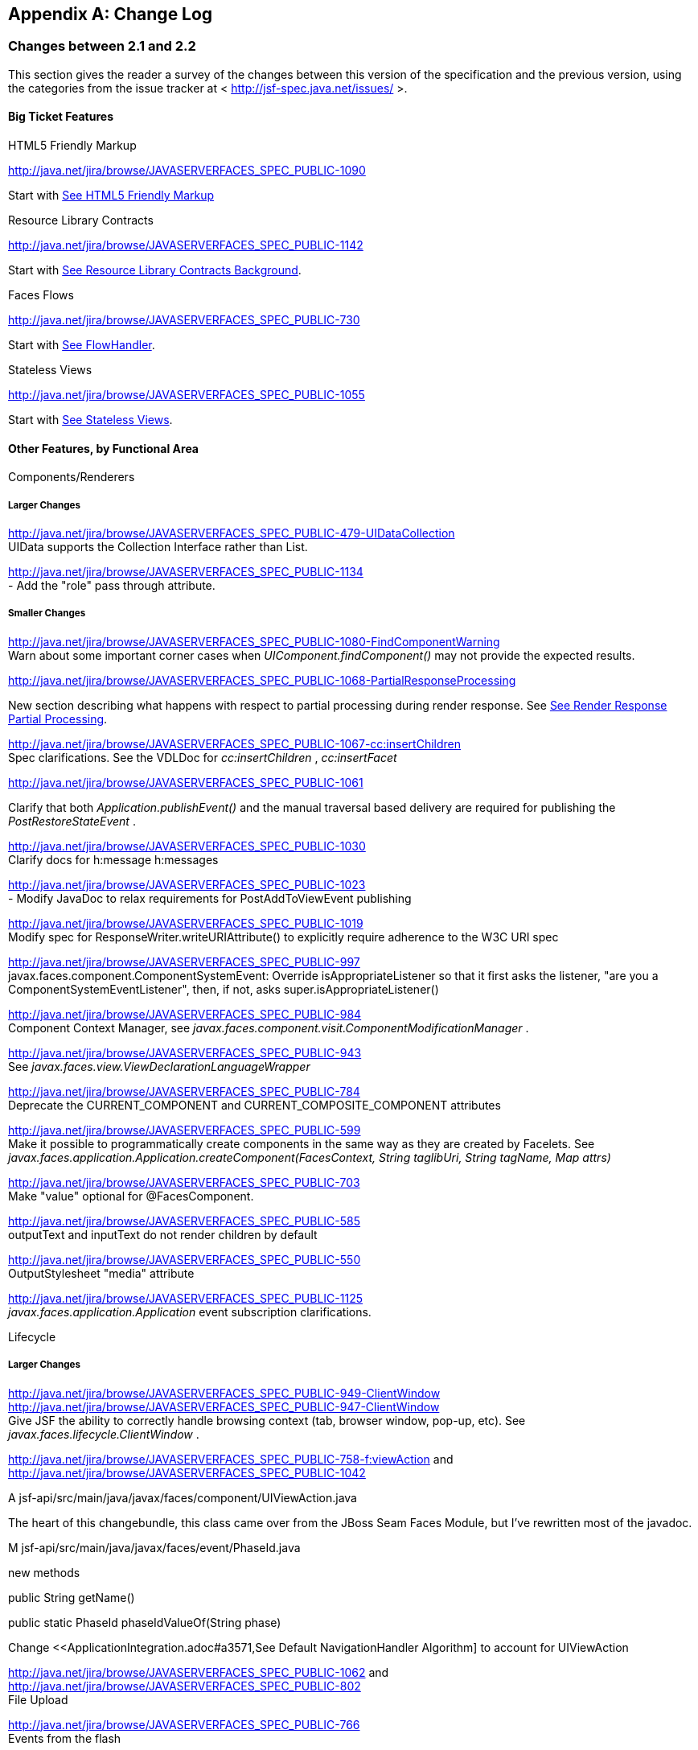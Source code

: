 [appendix]
== Change Log

=== Changes between 2.1 and 2.2

This section gives the reader a survey of the
changes between this version of the specification and the previous
version, using the categories from the issue tracker at <
http://jsf-spec.java.net/issues/ >.

==== Big Ticket Features

HTML5 Friendly Markup

http://java.net/jira/browse/JAVASERVERFACES_SPEC_PUBLIC-1090

{empty}Start with
<<FaceletsAndWebApplications.adoc#a5581,See HTML5 Friendly Markup>>

Resource Library Contracts

http://java.net/jira/browse/JAVASERVERFACES_SPEC_PUBLIC-1142

Start with <<FaceletsAndWebApplications.adoc#a5526,See
Resource Library Contracts Background>>.

Faces Flows

http://java.net/jira/browse/JAVASERVERFACES_SPEC_PUBLIC-730

Start with <<ApplicationIntegration.adoc#a3840,See
FlowHandler>>.

Stateless Views

http://java.net/jira/browse/JAVASERVERFACES_SPEC_PUBLIC-1055

Start with <<ApplicationIntegration.adoc#a4126,See
Stateless Views>>.

==== Other Features, by Functional Area

Components/Renderers

===== Larger Changes

http://java.net/jira/browse/JAVASERVERFACES_SPEC_PUBLIC-479-UIDataCollection +
UIData supports the Collection Interface rather than List.

http://java.net/jira/browse/JAVASERVERFACES_SPEC_PUBLIC-1134 +
- Add the "role" pass through attribute.

===== Smaller Changes

http://java.net/jira/browse/JAVASERVERFACES_SPEC_PUBLIC-1080-FindComponentWarning +
Warn about some important corner cases when
_UIComponent.findComponent()_ may not provide the expected results.

http://java.net/jira/browse/JAVASERVERFACES_SPEC_PUBLIC-1068-PartialResponseProcessing

New section describing what happens with
respect to partial processing during render response. See
<<RequestProcessingLifecycle.adoc#a480,See Render Response Partial Processing>>.

http://java.net/jira/browse/JAVASERVERFACES_SPEC_PUBLIC-1067-cc:insertChildren +
Spec clarifications. See the VDLDoc for _cc:insertChildren_ ,
_cc:insertFacet_

http://java.net/jira/browse/JAVASERVERFACES_SPEC_PUBLIC-1061

Clarify that both
_Application.publishEvent()_ and the manual traversal based delivery are
required for publishing the _PostRestoreStateEvent_ .

http://java.net/jira/browse/JAVASERVERFACES_SPEC_PUBLIC-1030 +
Clarify docs for h:message h:messages

http://java.net/jira/browse/JAVASERVERFACES_SPEC_PUBLIC-1023 +
- Modify JavaDoc to relax requirements for PostAddToViewEvent publishing

http://java.net/jira/browse/JAVASERVERFACES_SPEC_PUBLIC-1019 +
Modify spec for ResponseWriter.writeURIAttribute() to explicitly require
adherence to the W3C URI spec

http://java.net/jira/browse/JAVASERVERFACES_SPEC_PUBLIC-997 +
javax.faces.component.ComponentSystemEvent: Override
isAppropriateListener so that it first asks the listener, "are you a
ComponentSystemEventListener", then, if not, asks
super.isAppropriateListener()

http://java.net/jira/browse/JAVASERVERFACES_SPEC_PUBLIC-984 +
Component Context Manager, see
_javax.faces.component.visit.ComponentModificationManager_ .

http://java.net/jira/browse/JAVASERVERFACES_SPEC_PUBLIC-943 +
See _javax.faces.view.ViewDeclarationLanguageWrapper_

http://java.net/jira/browse/JAVASERVERFACES_SPEC_PUBLIC-784 +
Deprecate the CURRENT_COMPONENT and CURRENT_COMPOSITE_COMPONENT
attributes

http://java.net/jira/browse/JAVASERVERFACES_SPEC_PUBLIC-599 +
Make it possible to programmatically create components in the same way
as they are created by Facelets. See
_javax.faces.application.Application.createComponent(FacesContext,
String taglibUri, String tagName, Map attrs)_

http://java.net/jira/browse/JAVASERVERFACES_SPEC_PUBLIC-703 +
Make "value" optional for @FacesComponent.

http://java.net/jira/browse/JAVASERVERFACES_SPEC_PUBLIC-585 +
outputText and inputText do not render children by default

http://java.net/jira/browse/JAVASERVERFACES_SPEC_PUBLIC-550 +
OutputStylesheet "media" attribute

http://java.net/jira/browse/JAVASERVERFACES_SPEC_PUBLIC-1125 +
_javax.faces.application.Application_ event subscription clarifications.

Lifecycle

===== Larger Changes

http://java.net/jira/browse/JAVASERVERFACES_SPEC_PUBLIC-949-ClientWindow +
http://java.net/jira/browse/JAVASERVERFACES_SPEC_PUBLIC-947-ClientWindow +
Give JSF the ability to correctly handle browsing context (tab, browser
window, pop-up, etc). See _javax.faces.lifecycle.ClientWindow_ .

http://java.net/jira/browse/JAVASERVERFACES_SPEC_PUBLIC-758-f:viewAction
and +
http://java.net/jira/browse/JAVASERVERFACES_SPEC_PUBLIC-1042

A
jsf-api/src/main/java/javax/faces/component/UIViewAction.java

The heart of this changebundle, this class
came over from the JBoss Seam Faces Module, but I've rewritten most of
the javadoc.

M
jsf-api/src/main/java/javax/faces/event/PhaseId.java

new methods

public String getName()

public static PhaseId phaseIdValueOf(String
phase)

Change <<ApplicationIntegration.adoc#a3571,See
Default NavigationHandler Algorithm] to account for UIViewAction

http://java.net/jira/browse/JAVASERVERFACES_SPEC_PUBLIC-1062
and http://java.net/jira/browse/JAVASERVERFACES_SPEC_PUBLIC-802 +
File Upload

http://java.net/jira/browse/JAVASERVERFACES_SPEC_PUBLIC-766 +
Events from the flash

http://java.net/jira/browse/JAVASERVERFACES_SPEC_PUBLIC-1050 +
Add support for delay value in options for Ajax requests

===== Smaller Changes

http://java.net/jira/browse/JAVASERVERFACES_SPEC_PUBLIC-1129 +
In validate(), clarify that setSubmittedValue() null must be called if
validation succeeds.

http://java.net/jira/browse/JAVASERVERFACES_SPEC_PUBLIC-1071

Add FlashFactory. See
<<UsingJSFInWebApplications.adoc#a6336,See Delegating Implementation Support>>.

http://java.net/jira/browse/JAVASERVERFACES_SPEC_PUBLIC-1065

{empty}When calculating the locale for the
resource library prefix, if there is a UIViewRoot, use its locale first,
otherwise, just use the Applications’s ViewHandler’s calculateLocale()
method. See <<RequestProcessingLifecycle.adoc#a836,See Libraries of Localized and
Versioned Resources>>

http://java.net/jira/browse/JAVASERVERFACES_SPEC_PUBLIC-1039 +
In ApplicationWrapper, mark things as deprecated

http://java.net/jira/browse/JAVASERVERFACES_SPEC_PUBLIC-1028 +
Deprecate StateManager, point to StateManagementStrategy. In
StateManagementStrategy, require the use of the visit API to perform the
saving.

http://java.net/jira/browse/JAVASERVERFACES_SPEC_PUBLIC-993 +
Wrapper for ActionListener

Tweak circumstances for skipping intervening
lifecycle phases in the case of view metadata
http://java.net/jira/browse/JAVASERVERFACES_SPEC_PUBLIC-762

Section 2.2.1. Now has this text.

Otherwise, call getViewMetadata() on the
ViewDeclarationLanguage instance. If the result is non-null, call
createMetadataView() on the ViewMetadata instance. Call
ViewMetadata.getViewParameters(). If the result is a non-empty
Collection, do not call facesContext.renderResponse(). If the result is
an empty collection, try to obtain the metadata facet of the UIViewRoot
by asking the UIViewRoot for the facet named
UIViewRoot.METADATA_FACET_NAME. This facet must exist. If the facet has
no children, call facesContext.renderResponse(). Otherwise, none of the
previous steps have yielded the discovery any of metadata, so call
facesContext.renderResponse().

http://java.net/jira/browse/JAVASERVERFACES_SPEC_PUBLIC-566 +
UIOutput.getValue() value returns.

http://java.net/jira/browse/JAVASERVERFACES_SPEC_PUBLIC-220

In web-partialresponse_2_2.xsd, require that
the <partial-response> element has an “id” attribute whose value is the
return from _UIViewRoot.getContainerClientId()_ .



Platform Integration

http://java.net/jira/browse/JAVASERVERFACES_SPEC_PUBLIC-763

Change <<ExpressionLanguageAndManagedBeanFacility.adoc#a2536,See
Managed Bean Annotations>> to account for new injectability requirements.

http://java.net/jira/browse/JAVASERVERFACES_SPEC_PUBLIC-976 +
In Javadoc for “Faces Managed Bean Annotation Specification For
Containers Conforming to Servlet 2.5 and Beyond”, indicate that
_javax.faces.bean_ will be deprecated in the next version.

http://java.net/jira/browse/JAVASERVERFACES_SPEC_PUBLIC-1087 +
Introduce CDI based @ViewScoped annotation.

Facelets/VDL

===== Larger Changes

http://java.net/jira/browse/JAVASERVERFACES_SPEC_PUBLIC-1001 +
Allow cc and non-cc components in one taglib

A jsf-api/doc/web-facelettaglibrary_2_2.xsd

First change to the facelet taglib schema in
2.2: introduce the ability to declare a resource which will be the
composite component for a tag. Now, before you get all excited about
what conventions we can use to make this easier, let me stop you right
there. Here is a summary of the ease of use story regarding taglib
files.

The 80/20 rule says we should make taglib
files optional most of the time. Here are the 80% cases.

Employs the cc naming convention
http://java.sun.com/jsf/composite/<libraryName>

The user employs a java component has a
@FacesComponent on it that declares the necessary metadata.
JAVASERVERFACES_SPEC_PUBLIC-594

Here are some of the cases where you must
have a taglib file, the 20% cases.

If you want to employ a cc with a namespace
other than http://java.sun.com/jsf/composite/<libraryName> you need to
have a taglib file that declares <composite-library-name>. Currently you
must not detlare any <tag> elements in such a taglib file. All the tags
in such a library must come from the same resource library.

If the user is not employs a java component
but is not using @FacesComponent.

This patch introduces the following syntax.

<?xml version="1.0" encoding="UTF-8"?> +
<facelet-taglib xmlns="http://java.sun.com/xml/ns/javaee" +
xmlns:xsi="http://www.w3.org/2001/XMLSchema-instance" +
xsi:schemaLocation="http://java.sun.com/xml/ns/javaee +
http://java.sun.com/xml/ns/javaee/web-facelettaglibary_2_2.xsd" +
version="2.2"> +
<namespace>test</namespace> +
<tag> +
<tag-name>layout</tag-name> +
<resource-id>myCC/whatever.xhtml</resource-id> +
</tag> +
</facelet-taglib>

Where _<resource-id>_ is a valid resource
identifier as specified in section 2.6.1.3.

http://java.net/jira/browse/JAVASERVERFACES_SPEC_PUBLIC-548

Require additional check to handle the case
where, in one resource library, there are both localized and
non-localized resources. See <<RequestProcessingLifecycle.adoc#a836,See Libraries
of Localized and Versioned Resources>>.

===== Smaller Changes

http://java.net/jira/browse/JAVASERVERFACES_SPEC_PUBLIC-1038

Declare an annotation corresponding to the
_javax.faces.FACELETS_RESOURCE_RESOLVER_ application configuration
parameter. See <<UsingJSFInWebApplications.adoc#a6598,See Requirements for scanning
of classes for annotations>> and <<UsingJSFInWebApplications.adoc#a6088,See
Application Configuration Parameters>>.

http://java.net/jira/browse/JAVASERVERFACES_SPEC_PUBLIC-1082

Account for DOCTYPE discrepancy between
server side representation of Facelet VDL files, which are proper XHTML,
and processed files which are sent to the client, which now, by default,
are HTML5 HTML syntax files. See <<JSFMetadata.adoc#a7061,See The
facelets-processing element>>.

Fix incorrect VDLDoc
http://java.net/jira/browse/JAVASERVERFACES_SPEC_PUBLIC-967
f:selectItems itemValue description incorrect.

http://java.net/jira/browse/JAVASERVERFACES_SPEC_PUBLIC-922 +
Remove maxlength from f:viewParam

http://java.net/jira/browse/JAVASERVERFACES_SPEC_PUBLIC-998 +
Document that ui:fragment should not be bound to a bean with wider than
request scope, document that the type of the property must extend from
UIComponent.

http://java.net/jira/browse/JAVASERVERFACES_SPEC_PUBLIC-999 +
Changes to "template" attribute requiredness for ui:decorate and
ui:composition

http://java.net/jira/browse/JAVASERVERFACES_SPEC_PUBLIC-901 +
Deprecate “targets” concept.

http://java.net/jira/browse/JAVASERVERFACES_SPEC_PUBLIC-1088 +
add short-name to schema.

http://java.net/jira/browse/JAVASERVERFACES_SPEC_PUBLIC-746 +
Missing _method-signature_ element in taglib xsd.

Spec Clarifications

http://java.net/jira/browse/JAVASERVERFACES_SPEC_PUBLIC-1136 +
In _ExternalContext.dispatch()_ , clarify what is to be done if
_getRequestDispatcher()_ returns _null_ .

http://java.net/jira/browse/JAVASERVERFACES_SPEC_PUBLIC-1132 +
Replace literal strings with symbolic constants where possible.

http://java.net/jira/browse/JAVASERVERFACES_SPEC_PUBLIC-1127 +
State Saving Serializability concerns.

http://java.net/jira/browse/JAVASERVERFACES_SPEC_PUBLIC-1114 +
_javax.faces.view.facelets.Facelet.apply()_ spec version reference
error.

http://java.net/jira/browse/JAVASERVERFACES_SPEC_PUBLIC-1100
http://java.net/jira/browse/JAVASERVERFACES_SPEC_PUBLIC-1097 +
HTML5 id attribute sensitivity

http://java.net/jira/browse/JAVASERVERFACES_SPEC_PUBLIC-1064

In <<JSFMetadata.adoc#a7061,See The
facelets-processing element>>, clarify that in XML and JSPX modes, only
the CDATA section start and end tags, not the entire CDATA section and
contents, should be consumed.

http://java.net/jira/browse/JAVASERVERFACES_SPEC_PUBLIC-1063 +
_javax.faces.component.UIViewParameter.getSubmittedValue()_ return
value.

http://java.net/jira/browse/JAVASERVERFACES_SPEC_PUBLIC-1058 +
ui:repeat tag size attribute

http://java.net/jira/browse/JAVASERVERFACES_SPEC_PUBLIC-1036

In <<UserInterfaceComponentModel.adoc#a911,See
ValueExpression properties>>, clarify which attributes are expression
enabled,

http://java.net/jira/browse/JAVASERVERFACES_SPEC_PUBLIC-1035

Change section
<<Per-RequestStateInformation.adoc#a3300,See FacesMessage>> to clarify the meaning of
having _FacesMessage_ instances on the _FacesContext._

http://java.net/jira/browse/JAVASERVERFACES_SPEC_PUBLIC-1026 +
f:ajax event attribute is String (not VE)

http://java.net/jira/browse/JAVASERVERFACES_SPEC_PUBLIC-1014

12.1.3

The specification for the context-param that
declares the list of TagDecorator implementations to the runtime should
have always been javax.faces.FACELETS_DECORATORS. Prior to this
revision, the name of this context param was incorrectly specified as
javax.faces.DECORATORS. The reference implementation has always used the
correct name, however.

http://java.net/jira/browse/JAVASERVERFACES_SPEC_PUBLIC-1010 +
Check existing usages of the state saving method parameter to ensure
case insensitivity.

http://java.net/jira/browse/JAVASERVERFACES_SPEC_PUBLIC-1004

M usingFacesInWebapps.fm

- 12.1.3 Set default for
javax.faces.FACELETS_BUFFER_SIZE to be 1024.

http://java.net/jira/browse/JAVASERVERFACES_SPEC_PUBLIC-998 +
Additional clarification about binding attribute in VDLdocs

http://java.net/jira/browse/JAVASERVERFACES_SPEC_PUBLIC-915
http://java.net/jira/browse/JAVASERVERFACES_SPEC_PUBLIC-1015
Non-normative text about http methods and prefix mapping

http://java.net/jira/browse/JAVASERVERFACES-2740 +
In <<UserInterfaceComponentModel.adoc#a923,See Component Bindings>>, clarify a corner
case regarding bean scope and component binding.

Resources

===== Larger Changes

http://java.net/jira/browse/JAVASERVERFACES_SPEC_PUBLIC-809 +
This commit introduces a cleaner contract for allowing views to be
loaded from the Filesystem (including inside of JAR files). All VDL
resources must be loaded using ResourceHandler.createViewResource().

===== Smaller Changes

http://java.net/jira/browse/JAVASERVERFACES_SPEC_PUBLIC-996

Enable configuring the web app resources
directory. See <<UsingJSFInWebApplications.adoc#a6088,See Application Configuration
Parameters>>.

http://java.net/jira/browse/JAVASERVERFACES_SPEC_PUBLIC-719 +
Method to map a viewId to a resourcePath

{empty}http://java.net/jira/browse/JAVASERVERFACES_SPEC_PUBLIC-1130-SerializeServerState +
Modify <<ApplicationIntegration.adoc#a4135,See State Saving Alternatives and
Implications>> to clarify there is no requirement to serialize server
state by default when state saving method is server. Introduce a context
parameter to this effect in <<UsingJSFInWebApplications.adoc#a6088,See Application
Configuration Parameters>>

Expression Language

http://java.net/jira/browse/JAVASERVERFACES_SPEC_PUBLIC-1092

Remove text from
MethodExpressionValueChangeListener and MethodExpressionActionListener
regarding wrapping any exception thrown by the invoked method being
wrapped in an AbortProcessingException. Such a requirement is incorrect
and should not have been introduced.

In section <<Per-RequestStateInformation.adoc#a3253,See
ExceptionHandler>>, add _AbortProcessingException_ , to the list of
exceptions that do not get to the _ExceptionHandler_ .

http://java.net/jira/browse/JAVASERVERFACES_SPEC_PUBLIC-1043 +
When publishing a ComponentSystemEvent, ensure the EL current component
is pushed correctly

http://java.net/jira/browse/JAVASERVERFACES_SPEC_PUBLIC-1164 +
If running in a container that supports EL 3.0, add the necessary
ELResolvers. See <<ExpressionLanguageAndManagedBeanFacility.adoc#a2966,See Stream, StaticField,
Map, List, Array, and Bean ELResolvers>>.

Configuration and Bootstrapping

http://java.net/jira/browse/JAVASERVERFACES_SPEC_PUBLIC-533-ProgrammaticFacesConfig

Modify <<UsingJSFInWebApplications.adoc#a6201,See
Application Startup Behavior>> to account for requirement to call new API
when starting up.

Miscellaneous

http://java.net/jira/browse/JAVASERVERFACES_SPEC_PUBLIC-1169

New XML Namespace for XSD files introduced in
JSF 2.2, and also for facelet tag libraries.

The following XSD files are new for JSF 2.2,
and each will be in the XML namespace
_http://xmlns.jcp.org/xml/ns/javaee_ .

 _web-facelettaglibrary_2_2.xsd_

 _web-facesconfig_2_2.xsd_

 _web-partialresponse_2_2.xsd_

Facelet Tag Libraries will now respond to the
following URIs

[width="100%",cols="34%,33%,33%",options="header",]
|===
|Library |Old URI
|New URI
|Composite Components
|http://java.sun.com/jsf/composite a|
http://xmlns.jcp.org/jsf/composite



|Faces Core
|http://java.sun.com/jsf/core a|
http://xmlns.jcp.org/jsf/core



|HTML_BASIC
|http://java.sun.com/jsf/html a|
http://xmlns.jcp.org/jsf/html



|JSTL Core a|
http://java.sun.com/jsp/jstl/core



a|
http://xmlns.jcp.org/jsp/jstl/core



|JSTL Functions
|http://java.sun.com/jsp/jstl/functions a|
http://xmlns.jcp.org/jsp/jstl/functions



|Facelets Templating
|http://java.sun.com/jsf/facelets a|
http://xmlns.jcp.org/jsf/facelets



|Pass Through Attributes
|http://java.sun.com/jsf/passthrough a|
http://xmlns.jcp.org/jsf/passthrough



|Pass Through Elements
|http://java.sun.com/jsf a|
http://xmlns.jcp.org/jsf



|===

Developers are requested to use the values
from the New URI column, though both columns will work.

http://java.net/jira/browse/JAVASERVERFACES_SPEC_PUBLIC-997

M
jsf-api/src/main/java/javax/faces/event/ComponentSystemEvent.java

Override isAppropriateListener so that it
first asks the listener, "are you a ComponentSystemEventListener", then,
if not, asks super.isAppropriateListener()

M
jsf-api/src/main/java/javax/faces/event/SystemEvent.java

in isAppropriateListener(), document the
default implementation.

M
jsf-api/src/main/java/javax/faces/component/UIComponent.java

Make inner class
ComponentSystemEventListenerAdapter implement
ComponentSystemEventListener.

http://java.net/jira/browse/JAVASERVERFACES_SPEC_PUBLIC-917

javax.faces.application.ResourceWrapper:

 - getContentType()

 - getLibraryName()

 - getResourceName()

 - setContentType(String)

 - setLibraryName(String)

 - setResourceName(String)

 javax.faces.context.ExternalContextWrapper:

 - getSessionMaxInactiveInterval()

 - isSecure()

 - setSessionMaxInactiveInterval()


javax.faces.context.PartialViewContextWrapper

 - setPartialRequest(boolean)

12.1.3 add this text to the
javax.faces.STATE_SAVING_METHOD spec. When examining the value, the
runtime must ignore the case.

Add
ExternalContext.getApplicationContextPath()
http://java.net/jira/browse/JAVASERVERFACES_SPEC_PUBLIC-1012

http://java.net/jira/browse/JAVASERVERFACES_SPEC_PUBLIC-787 +
restore ViewScope before templates are processed with buildView()

7.6.2.6 typo in spec for renderView(). Should
be

Return immediately if calling isRendered() on
the argument UIViewRoot returns false.

Per Matt Benson, remove duplicate
descriptions of the cc and component implicit object from the getValue()
specification for the composite component ELResolver in section 5.6.2.1.

http://java.net/jira/browse/JAVASERVERFACES_SPEC_PUBLIC-869

Specify Cross Site Request Forgery
protection.

Add text in <<RequestProcessingLifecycle.adoc#a404,See
Restore View>> to describe how non-postback requests are inspected for
protection, if necessary.

Remove text for writeState() in
<<RenderingModel.adoc#a4288,See ResponseStateManager>>, point to the
JavaDocs.

Add View Protection methods to
<<ApplicationIntegration.adoc#a3874,See Overview>> for ViewHandler.

Introduce subsections to
<<ApplicationIntegration.adoc#a3910,See Default ViewHandler Implementation>> that
group the methods by their purpose. Add a new section
<<ApplicationIntegration.adoc#a3997,See ViewHandler Methods that relate to View
Protection>>, which points to the javadocs. In
<<ApplicationIntegration.adoc#a3955,See ViewHandler Methods Relating to
Navigation>>, in the spec for _getActionUrl()_ , specify how view
protection is affected.

{empty}Remove tables in section
<<UsingJSFInWebApplications.adoc#a6598,See Requirements for scanning of classes for
annotations>>

The Javadoc tool lists annotations in a
separate section, making the tables that list JSF related annotations
redundant.

.

http://java.net/jira/browse/JAVASERVERFACES_SPEC_PUBLIC-1082-DoctypeElement

Add new section
<<FaceletsAndWebApplications.adoc#a5635,See DOCTYPE and XML Declaration>>.

http://java.net/jira/browse/JAVASERVERFACES_SPEC_PUBLIC-1141-SlashInResourceNames

In <<RequestProcessingLifecycle.adoc#a758,See Resource
Identifiers>>, declare that resourceName and resourceVersion, in addition
to the already listed other segments, are subject to the same
constraints.

http://java.net/jira/browse/JAVASERVERFACES_SPEC_PUBLIC-1129-ResetValues

In <<RequestProcessingLifecycle.adoc#a480,See Render
Response Partial Processing>>, require calling _UIViewRoot.resetValues()_
if necessary.

==== Backward Compatibility with Previous Versions

Faces 2.2 is backwards compatible with Faces
2.1 and 2.0. This means that a web-application that was developed to run
with Faces 2.1 or 2.0 won’t require any modification when run with Faces
2.2 except in the cases described in the following section.

==== Breakages in Backward Compatibility

http://java.net/jira/browse/JAVASERVERFACES_SPEC_PUBLIC-1092

Due to an error in previous versions of the
specification, exceptions were silently being swallowed that now will
bubble up to the exception handler. Code that was relying on this
incorrect behavior may need to be modified to account for fixing this
problem.

http://java.net/jira/browse/JAVASERVERFACES_SPEC_PUBLIC-745

5.6.2.2 Table 5-11. Make the following
changes to the spec for Composite Component Attribute ELResoler

Modify getType() according to new
specification language.

Require the implementation of containsKey()
on the Map.

containsKey(): If the attributes map contains
the key, return true. Otherwise, if a default value has been declared
for the attribute, return true. Otherwise, return false.

{empty}<<UserInterfaceComponentModel.adoc#a1671,See
Composite Component Metadata>>

New text dealing with <cc:attribute>

Any additional attributes on
_<composite:attribute/ >_ are exposed as attributes accessible from the
_getValue()_ and _attributeNames()_ methods on _PropertyDescriptor_ .
The return type from getValue() must be a _ValueExpression_ with the
exception of the _getValue(“type”)_ . The return type from
_getValue(“type”)_ must be _Class_ . If the value specified for the
_type_ attribute of _<cc:attribute/>_ cannot be converted to an actual
_Class_ , a _TagAttributeException_ must be thrown, including the _Tag_
and _TagAttribute_ instances in the constructor.

Yes, this is a backwards incompatible change,
but because the usecase is so specific, and the performance benefit so
substantial, it was judged to be worth the cost.




=== Changes between 2.1 and 2.2

This section gives the reader a survey of the
changes between this version of the specification and the previous
version, using the categories from the issue tracker at <
http://jsf-spec.java.net/issues/ >.

==== Big Ticket Features

HTML5 Friendly Markup

http://java.net/jira/browse/JAVASERVERFACES_SPEC_PUBLIC-1090

{empty}Start with
<<FaceletsAndWebApplications.adoc#a5581,See HTML5 Friendly Markup>>

Resource Library Contracts

http://java.net/jira/browse/JAVASERVERFACES_SPEC_PUBLIC-1142

Start with <<FaceletsAndWebApplications.adoc#a5526,See
Resource Library Contracts Background>>.

Faces Flows

http://java.net/jira/browse/JAVASERVERFACES_SPEC_PUBLIC-730

Start with <<ApplicationIntegration.adoc#a3840,See
FlowHandler>>.

Stateless Views

http://java.net/jira/browse/JAVASERVERFACES_SPEC_PUBLIC-1055

Start with <<ApplicationIntegration.adoc#a4126,See
Stateless Views>>.

==== Other Features, by Functional Area

Components/Renderers

===== Larger Changes

http://java.net/jira/browse/JAVASERVERFACES_SPEC_PUBLIC-479-UIDataCollection +
UIData supports the Collection Interface rather than List.

http://java.net/jira/browse/JAVASERVERFACES_SPEC_PUBLIC-1134 +
- Add the "role" pass through attribute.

===== Smaller Changes

http://java.net/jira/browse/JAVASERVERFACES_SPEC_PUBLIC-1080-FindComponentWarning +
Warn about some important corner cases when
_UIComponent.findComponent()_ may not provide the expected results.

http://java.net/jira/browse/JAVASERVERFACES_SPEC_PUBLIC-1068-PartialResponseProcessing

New section describing what happens with
respect to partial processing during render response. See
<<RequestProcessingLifecycle.adoc#a480,See Render Response Partial Processing>>.

http://java.net/jira/browse/JAVASERVERFACES_SPEC_PUBLIC-1067-cc:insertChildren +
Spec clarifications. See the VDLDoc for _cc:insertChildren_ ,
_cc:insertFacet_

http://java.net/jira/browse/JAVASERVERFACES_SPEC_PUBLIC-1061

Clarify that both
_Application.publishEvent()_ and the manual traversal based delivery are
required for publishing the _PostRestoreStateEvent_ .

http://java.net/jira/browse/JAVASERVERFACES_SPEC_PUBLIC-1030 +
Clarify docs for h:message h:messages

http://java.net/jira/browse/JAVASERVERFACES_SPEC_PUBLIC-1023 +
- Modify JavaDoc to relax requirements for PostAddToViewEvent publishing

http://java.net/jira/browse/JAVASERVERFACES_SPEC_PUBLIC-1019 +
Modify spec for ResponseWriter.writeURIAttribute() to explicitly require
adherence to the W3C URI spec

http://java.net/jira/browse/JAVASERVERFACES_SPEC_PUBLIC-997 +
javax.faces.component.ComponentSystemEvent: Override
isAppropriateListener so that it first asks the listener, "are you a
ComponentSystemEventListener", then, if not, asks
super.isAppropriateListener()

http://java.net/jira/browse/JAVASERVERFACES_SPEC_PUBLIC-984 +
Component Context Manager, see
_javax.faces.component.visit.ComponentModificationManager_ .

http://java.net/jira/browse/JAVASERVERFACES_SPEC_PUBLIC-943 +
See _javax.faces.view.ViewDeclarationLanguageWrapper_

http://java.net/jira/browse/JAVASERVERFACES_SPEC_PUBLIC-784 +
Deprecate the CURRENT_COMPONENT and CURRENT_COMPOSITE_COMPONENT
attributes

http://java.net/jira/browse/JAVASERVERFACES_SPEC_PUBLIC-599 +
Make it possible to programmatically create components in the same way
as they are created by Facelets. See
_javax.faces.application.Application.createComponent(FacesContext,
String taglibUri, String tagName, Map attrs)_

http://java.net/jira/browse/JAVASERVERFACES_SPEC_PUBLIC-703 +
Make "value" optional for @FacesComponent.

http://java.net/jira/browse/JAVASERVERFACES_SPEC_PUBLIC-585 +
outputText and inputText do not render children by default

http://java.net/jira/browse/JAVASERVERFACES_SPEC_PUBLIC-550 +
OutputStylesheet "media" attribute

http://java.net/jira/browse/JAVASERVERFACES_SPEC_PUBLIC-1125 +
_javax.faces.application.Application_ event subscription clarifications.

Lifecycle

===== Larger Changes

http://java.net/jira/browse/JAVASERVERFACES_SPEC_PUBLIC-949-ClientWindow +
http://java.net/jira/browse/JAVASERVERFACES_SPEC_PUBLIC-947-ClientWindow +
Give JSF the ability to correctly handle browsing context (tab, browser
window, pop-up, etc). See _javax.faces.lifecycle.ClientWindow_ .

http://java.net/jira/browse/JAVASERVERFACES_SPEC_PUBLIC-758-f:viewAction
and +
http://java.net/jira/browse/JAVASERVERFACES_SPEC_PUBLIC-1042

A
jsf-api/src/main/java/javax/faces/component/UIViewAction.java

The heart of this changebundle, this class
came over from the JBoss Seam Faces Module, but I've rewritten most of
the javadoc.

M
jsf-api/src/main/java/javax/faces/event/PhaseId.java

new methods

public String getName()

public static PhaseId phaseIdValueOf(String
phase)

Change <<ApplicationIntegration.adoc#a3571,See
Default NavigationHandler Algorithm>> to account for UIViewAction

http://java.net/jira/browse/JAVASERVERFACES_SPEC_PUBLIC-1062
and http://java.net/jira/browse/JAVASERVERFACES_SPEC_PUBLIC-802 +
File Upload

http://java.net/jira/browse/JAVASERVERFACES_SPEC_PUBLIC-766 +
Events from the flash

http://java.net/jira/browse/JAVASERVERFACES_SPEC_PUBLIC-1050 +
Add support for delay value in options for Ajax requests

===== Smaller Changes

http://java.net/jira/browse/JAVASERVERFACES_SPEC_PUBLIC-1129 +
In validate(), clarify that setSubmittedValue() null must be called if
validation succeeds.

http://java.net/jira/browse/JAVASERVERFACES_SPEC_PUBLIC-1071

Add FlashFactory. See
<<UsingJSFInWebApplications.adoc#a6336,See Delegating Implementation Support>>.

http://java.net/jira/browse/JAVASERVERFACES_SPEC_PUBLIC-1065

{empty}When calculating the locale for the
resource library prefix, if there is a UIViewRoot, use its locale first,
otherwise, just use the Applications’s ViewHandler’s calculateLocale()
method. See <<RequestProcessingLifecycle.adoc#a836,See Libraries of Localized and
Versioned Resources>>

http://java.net/jira/browse/JAVASERVERFACES_SPEC_PUBLIC-1039 +
In ApplicationWrapper, mark things as deprecated

http://java.net/jira/browse/JAVASERVERFACES_SPEC_PUBLIC-1028 +
Deprecate StateManager, point to StateManagementStrategy. In
StateManagementStrategy, require the use of the visit API to perform the
saving.

http://java.net/jira/browse/JAVASERVERFACES_SPEC_PUBLIC-993 +
Wrapper for ActionListener

Tweak circumstances for skipping intervening
lifecycle phases in the case of view metadata
http://java.net/jira/browse/JAVASERVERFACES_SPEC_PUBLIC-762

Section 2.2.1. Now has this text.

Otherwise, call getViewMetadata() on the
ViewDeclarationLanguage instance. If the result is non-null, call
createMetadataView() on the ViewMetadata instance. Call
ViewMetadata.getViewParameters(). If the result is a non-empty
Collection, do not call facesContext.renderResponse(). If the result is
an empty collection, try to obtain the metadata facet of the UIViewRoot
by asking the UIViewRoot for the facet named
UIViewRoot.METADATA_FACET_NAME. This facet must exist. If the facet has
no children, call facesContext.renderResponse(). Otherwise, none of the
previous steps have yielded the discovery any of metadata, so call
facesContext.renderResponse().

http://java.net/jira/browse/JAVASERVERFACES_SPEC_PUBLIC-566 +
UIOutput.getValue() value returns.

http://java.net/jira/browse/JAVASERVERFACES_SPEC_PUBLIC-220

In web-partialresponse_2_2.xsd, require that
the <partial-response> element has an “id” attribute whose value is the
return from _UIViewRoot.getContainerClientId()_ .



Platform Integration

http://java.net/jira/browse/JAVASERVERFACES_SPEC_PUBLIC-763

Change <<ExpressionLanguageAndManagedBeanFacility.adoc#a2536,See
Managed Bean Annotations>> to account for new injectability requirements.

http://java.net/jira/browse/JAVASERVERFACES_SPEC_PUBLIC-976 +
In Javadoc for “Faces Managed Bean Annotation Specification For
Containers Conforming to Servlet 2.5 and Beyond”, indicate that
_javax.faces.bean_ will be deprecated in the next version.

http://java.net/jira/browse/JAVASERVERFACES_SPEC_PUBLIC-1087 +
Introduce CDI based @ViewScoped annotation.

Facelets/VDL

===== Larger Changes

http://java.net/jira/browse/JAVASERVERFACES_SPEC_PUBLIC-1001 +
Allow cc and non-cc components in one taglib

A jsf-api/doc/web-facelettaglibrary_2_2.xsd

First change to the facelet taglib schema in
2.2: introduce the ability to declare a resource which will be the
composite component for a tag. Now, before you get all excited about
what conventions we can use to make this easier, let me stop you right
there. Here is a summary of the ease of use story regarding taglib
files.

The 80/20 rule says we should make taglib
files optional most of the time. Here are the 80% cases.

Employs the cc naming convention
http://java.sun.com/jsf/composite/<libraryName>

The user employs a java component has a
@FacesComponent on it that declares the necessary metadata.
JAVASERVERFACES_SPEC_PUBLIC-594

Here are some of the cases where you must
have a taglib file, the 20% cases.

If you want to employ a cc with a namespace
other than http://java.sun.com/jsf/composite/<libraryName> you need to
have a taglib file that declares <composite-library-name>. Currently you
must not detlare any <tag> elements in such a taglib file. All the tags
in such a library must come from the same resource library.

If the user is not employs a java component
but is not using @FacesComponent.

This patch introduces the following syntax.

<?xml version="1.0" encoding="UTF-8"?> +
<facelet-taglib xmlns="http://java.sun.com/xml/ns/javaee" +
xmlns:xsi="http://www.w3.org/2001/XMLSchema-instance" +
xsi:schemaLocation="http://java.sun.com/xml/ns/javaee +
http://java.sun.com/xml/ns/javaee/web-facelettaglibary_2_2.xsd" +
version="2.2"> +
<namespace>test</namespace> +
<tag> +
<tag-name>layout</tag-name> +
<resource-id>myCC/whatever.xhtml</resource-id> +
</tag> +
</facelet-taglib>

Where _<resource-id>_ is a valid resource
identifier as specified in section 2.6.1.3.

http://java.net/jira/browse/JAVASERVERFACES_SPEC_PUBLIC-548

Require additional check to handle the case
where, in one resource library, there are both localized and
non-localized resources. See <<RequestProcessingLifecycle.adoc#a836,See Libraries
of Localized and Versioned Resources>>.

===== Smaller Changes

http://java.net/jira/browse/JAVASERVERFACES_SPEC_PUBLIC-1038

Declare an annotation corresponding to the
_javax.faces.FACELETS_RESOURCE_RESOLVER_ application configuration
parameter. See <<UsingJSFInWebApplications.adoc#a6598,See Requirements for scanning
of classes for annotations>> and <<UsingJSFInWebApplications.adoc#a6088,See
Application Configuration Parameters>>.

http://java.net/jira/browse/JAVASERVERFACES_SPEC_PUBLIC-1082

Account for DOCTYPE discrepancy between
server side representation of Facelet VDL files, which are proper XHTML,
and processed files which are sent to the client, which now, by default,
are HTML5 HTML syntax files. See <<JSFMetadata.adoc#a7061,See The
facelets-processing element>>.

Fix incorrect VDLDoc
http://java.net/jira/browse/JAVASERVERFACES_SPEC_PUBLIC-967
f:selectItems itemValue description incorrect.

http://java.net/jira/browse/JAVASERVERFACES_SPEC_PUBLIC-922 +
Remove maxlength from f:viewParam

http://java.net/jira/browse/JAVASERVERFACES_SPEC_PUBLIC-998 +
Document that ui:fragment should not be bound to a bean with wider than
request scope, document that the type of the property must extend from
UIComponent.

http://java.net/jira/browse/JAVASERVERFACES_SPEC_PUBLIC-999 +
Changes to "template" attribute requiredness for ui:decorate and
ui:composition

http://java.net/jira/browse/JAVASERVERFACES_SPEC_PUBLIC-901 +
Deprecate “targets” concept.

http://java.net/jira/browse/JAVASERVERFACES_SPEC_PUBLIC-1088 +
add short-name to schema.

http://java.net/jira/browse/JAVASERVERFACES_SPEC_PUBLIC-746 +
Missing _method-signature_ element in taglib xsd.

Spec Clarifications

http://java.net/jira/browse/JAVASERVERFACES_SPEC_PUBLIC-1136 +
In _ExternalContext.dispatch()_ , clarify what is to be done if
_getRequestDispatcher()_ returns _null_ .

http://java.net/jira/browse/JAVASERVERFACES_SPEC_PUBLIC-1132 +
Replace literal strings with symbolic constants where possible.

http://java.net/jira/browse/JAVASERVERFACES_SPEC_PUBLIC-1127 +
State Saving Serializability concerns.

http://java.net/jira/browse/JAVASERVERFACES_SPEC_PUBLIC-1114 +
_javax.faces.view.facelets.Facelet.apply()_ spec version reference
error.

http://java.net/jira/browse/JAVASERVERFACES_SPEC_PUBLIC-1100
http://java.net/jira/browse/JAVASERVERFACES_SPEC_PUBLIC-1097 +
HTML5 id attribute sensitivity

http://java.net/jira/browse/JAVASERVERFACES_SPEC_PUBLIC-1064

In <<JSFMetadata.adoc#a7061,See The
facelets-processing element>>, clarify that in XML and JSPX modes, only
the CDATA section start and end tags, not the entire CDATA section and
contents, should be consumed.

http://java.net/jira/browse/JAVASERVERFACES_SPEC_PUBLIC-1063 +
_javax.faces.component.UIViewParameter.getSubmittedValue()_ return
value.

http://java.net/jira/browse/JAVASERVERFACES_SPEC_PUBLIC-1058 +
ui:repeat tag size attribute

http://java.net/jira/browse/JAVASERVERFACES_SPEC_PUBLIC-1036

In <<UserInterfaceComponentModel.adoc#a911,See
ValueExpression properties>>, clarify which attributes are expression
enabled,

http://java.net/jira/browse/JAVASERVERFACES_SPEC_PUBLIC-1035

Change section
<<Per-RequestStateInformation.adoc#a3300,See FacesMessage>> to clarify the meaning of
having _FacesMessage_ instances on the _FacesContext._

http://java.net/jira/browse/JAVASERVERFACES_SPEC_PUBLIC-1026 +
f:ajax event attribute is String (not VE)

http://java.net/jira/browse/JAVASERVERFACES_SPEC_PUBLIC-1014

12.1.3

The specification for the context-param that
declares the list of TagDecorator implementations to the runtime should
have always been javax.faces.FACELETS_DECORATORS. Prior to this
revision, the name of this context param was incorrectly specified as
javax.faces.DECORATORS. The reference implementation has always used the
correct name, however.

http://java.net/jira/browse/JAVASERVERFACES_SPEC_PUBLIC-1010 +
Check existing usages of the state saving method parameter to ensure
case insensitivity.

http://java.net/jira/browse/JAVASERVERFACES_SPEC_PUBLIC-1004

M usingFacesInWebapps.fm

- 12.1.3 Set default for
javax.faces.FACELETS_BUFFER_SIZE to be 1024.

http://java.net/jira/browse/JAVASERVERFACES_SPEC_PUBLIC-998 +
Additional clarification about binding attribute in VDLdocs

http://java.net/jira/browse/JAVASERVERFACES_SPEC_PUBLIC-915
http://java.net/jira/browse/JAVASERVERFACES_SPEC_PUBLIC-1015
Non-normative text about http methods and prefix mapping

http://java.net/jira/browse/JAVASERVERFACES-2740 +
In <<UserInterfaceComponentModel.adoc#a923,See Component Bindings>>, clarify a corner
case regarding bean scope and component binding.

Resources

===== Larger Changes

http://java.net/jira/browse/JAVASERVERFACES_SPEC_PUBLIC-809 +
This commit introduces a cleaner contract for allowing views to be
loaded from the Filesystem (including inside of JAR files). All VDL
resources must be loaded using ResourceHandler.createViewResource().

===== Smaller Changes

http://java.net/jira/browse/JAVASERVERFACES_SPEC_PUBLIC-996

Enable configuring the web app resources
directory. See <<UsingJSFInWebApplications.adoc#a6088,See Application Configuration
Parameters>>.

http://java.net/jira/browse/JAVASERVERFACES_SPEC_PUBLIC-719 +
Method to map a viewId to a resourcePath

{empty}http://java.net/jira/browse/JAVASERVERFACES_SPEC_PUBLIC-1130-SerializeServerState +
Modify <<ApplicationIntegration.adoc#a4135,See State Saving Alternatives and
Implications>> to clarify there is no requirement to serialize server
state by default when state saving method is server. Introduce a context
parameter to this effect in <<UsingJSFInWebApplications.adoc#a6088,See Application
Configuration Parameters>>

Expression Language

http://java.net/jira/browse/JAVASERVERFACES_SPEC_PUBLIC-1092

Remove text from
MethodExpressionValueChangeListener and MethodExpressionActionListener
regarding wrapping any exception thrown by the invoked method being
wrapped in an AbortProcessingException. Such a requirement is incorrect
and should not have been introduced.

In section <<Per-RequestStateInformation.adoc#a3253,See
ExceptionHandler>>, add _AbortProcessingException_ , to the list of
exceptions that do not get to the _ExceptionHandler_ .

http://java.net/jira/browse/JAVASERVERFACES_SPEC_PUBLIC-1043 +
When publishing a ComponentSystemEvent, ensure the EL current component
is pushed correctly

http://java.net/jira/browse/JAVASERVERFACES_SPEC_PUBLIC-1164 +
If running in a container that supports EL 3.0, add the necessary
ELResolvers. See <<ExpressionLanguageAndManagedBeanFacility.adoc#a2966,See Stream, StaticField,
Map, List, Array, and Bean ELResolvers>>.

Configuration and Bootstrapping

http://java.net/jira/browse/JAVASERVERFACES_SPEC_PUBLIC-533-ProgrammaticFacesConfig

Modify <<UsingJSFInWebApplications.adoc#a6201,See
Application Startup Behavior>> to account for requirement to call new API
when starting up.

Miscellaneous

http://java.net/jira/browse/JAVASERVERFACES_SPEC_PUBLIC-1169

New XML Namespace for XSD files introduced in
JSF 2.2, and also for facelet tag libraries.

The following XSD files are new for JSF 2.2,
and each will be in the XML namespace
_http://xmlns.jcp.org/xml/ns/javaee_ .

 _web-facelettaglibrary_2_2.xsd_

 _web-facesconfig_2_2.xsd_

 _web-partialresponse_2_2.xsd_

Facelet Tag Libraries will now respond to the
following URIs

[width="100%",cols="34%,33%,33%",options="header",]
|===
|Library |Old URI
|New URI
|Composite Components
|http://java.sun.com/jsf/composite a|
http://xmlns.jcp.org/jsf/composite



|Faces Core
|http://java.sun.com/jsf/core a|
http://xmlns.jcp.org/jsf/core



|HTML_BASIC
|http://java.sun.com/jsf/html a|
http://xmlns.jcp.org/jsf/html



|JSTL Core a|
http://java.sun.com/jsp/jstl/core



a|
http://xmlns.jcp.org/jsp/jstl/core



|JSTL Functions
|http://java.sun.com/jsp/jstl/functions a|
http://xmlns.jcp.org/jsp/jstl/functions



|Facelets Templating
|http://java.sun.com/jsf/facelets a|
http://xmlns.jcp.org/jsf/facelets



|Pass Through Attributes
|http://java.sun.com/jsf/passthrough a|
http://xmlns.jcp.org/jsf/passthrough



|Pass Through Elements
|http://java.sun.com/jsf a|
http://xmlns.jcp.org/jsf



|===

Developers are requested to use the values
from the New URI column, though both columns will work.

http://java.net/jira/browse/JAVASERVERFACES_SPEC_PUBLIC-997

M
jsf-api/src/main/java/javax/faces/event/ComponentSystemEvent.java

Override isAppropriateListener so that it
first asks the listener, "are you a ComponentSystemEventListener", then,
if not, asks super.isAppropriateListener()

M
jsf-api/src/main/java/javax/faces/event/SystemEvent.java

in isAppropriateListener(), document the
default implementation.

M
jsf-api/src/main/java/javax/faces/component/UIComponent.java

Make inner class
ComponentSystemEventListenerAdapter implement
ComponentSystemEventListener.

http://java.net/jira/browse/JAVASERVERFACES_SPEC_PUBLIC-917

javax.faces.application.ResourceWrapper:

 - getContentType()

 - getLibraryName()

 - getResourceName()

 - setContentType(String)

 - setLibraryName(String)

 - setResourceName(String)

 javax.faces.context.ExternalContextWrapper:

 - getSessionMaxInactiveInterval()

 - isSecure()

 - setSessionMaxInactiveInterval()


javax.faces.context.PartialViewContextWrapper

 - setPartialRequest(boolean)

12.1.3 add this text to the
javax.faces.STATE_SAVING_METHOD spec. When examining the value, the
runtime must ignore the case.

Add
ExternalContext.getApplicationContextPath()
http://java.net/jira/browse/JAVASERVERFACES_SPEC_PUBLIC-1012

http://java.net/jira/browse/JAVASERVERFACES_SPEC_PUBLIC-787 +
restore ViewScope before templates are processed with buildView()

7.6.2.6 typo in spec for renderView(). Should
be

Return immediately if calling isRendered() on
the argument UIViewRoot returns false.

Per Matt Benson, remove duplicate
descriptions of the cc and component implicit object from the getValue()
specification for the composite component ELResolver in section 5.6.2.1.

http://java.net/jira/browse/JAVASERVERFACES_SPEC_PUBLIC-869

Specify Cross Site Request Forgery
protection.

Add text in <<RequestProcessingLifecycle.adoc#a404,See
Restore View>> to describe how non-postback requests are inspected for
protection, if necessary.

Remove text for writeState() in
<<RenderingModel.adoc#a4288,See ResponseStateManager>>, point to the
JavaDocs.

Add View Protection methods to
<<ApplicationIntegration.adoc#a3874,See Overview>> for ViewHandler.

Introduce subsections to
<<ApplicationIntegration.adoc#a3910,See Default ViewHandler Implementation>> that
group the methods by their purpose. Add a new section
<<ApplicationIntegration.adoc#a3997,See ViewHandler Methods that relate to View
Protection>>, which points to the javadocs. In
<<ApplicationIntegration.adoc#a3955,See ViewHandler Methods Relating to
Navigation>>, in the spec for _getActionUrl()_ , specify how view
protection is affected.

{empty}Remove tables in section
<<UsingJSFInWebApplications.adoc#a6598,See Requirements for scanning of classes for
annotations>>

The Javadoc tool lists annotations in a
separate section, making the tables that list JSF related annotations
redundant.

.

http://java.net/jira/browse/JAVASERVERFACES_SPEC_PUBLIC-1082-DoctypeElement

Add new section
<<FaceletsAndWebApplications.adoc#a5635,See DOCTYPE and XML Declaration>>.

http://java.net/jira/browse/JAVASERVERFACES_SPEC_PUBLIC-1141-SlashInResourceNames

In <<RequestProcessingLifecycle.adoc#a758,See Resource
Identifiers>>, declare that resourceName and resourceVersion, in addition
to the already listed other segments, are subject to the same
constraints.

http://java.net/jira/browse/JAVASERVERFACES_SPEC_PUBLIC-1129-ResetValues

In <<RequestProcessingLifecycle.adoc#a480,See Render
Response Partial Processing>>, require calling _UIViewRoot.resetValues()_
if necessary.

==== Backward Compatibility with Previous Versions

Faces 2.2 is backwards compatible with Faces
2.1 and 2.0. This means that a web-application that was developed to run
with Faces 2.1 or 2.0 won’t require any modification when run with Faces
2.2 except in the cases described in the following section.

==== Breakages in Backward Compatibility

http://java.net/jira/browse/JAVASERVERFACES_SPEC_PUBLIC-1092

Due to an error in previous versions of the
specification, exceptions were silently being swallowed that now will
bubble up to the exception handler. Code that was relying on this
incorrect behavior may need to be modified to account for fixing this
problem.

http://java.net/jira/browse/JAVASERVERFACES_SPEC_PUBLIC-745

5.6.2.2 Table 5-11. Make the following
changes to the spec for Composite Component Attribute ELResoler

Modify getType() according to new
specification language.

Require the implementation of containsKey()
on the Map.

containsKey(): If the attributes map contains
the key, return true. Otherwise, if a default value has been declared
for the attribute, return true. Otherwise, return false.

{empty}<<UserInterfaceComponentModel.adoc#a1671,See
Composite Component Metadata>>

New text dealing with <cc:attribute>

Any additional attributes on
_<composite:attribute/ >_ are exposed as attributes accessible from the
_getValue()_ and _attributeNames()_ methods on _PropertyDescriptor_ .
The return type from getValue() must be a _ValueExpression_ with the
exception of the _getValue(“type”)_ . The return type from
_getValue(“type”)_ must be _Class_ . If the value specified for the
_type_ attribute of _<cc:attribute/>_ cannot be converted to an actual
_Class_ , a _TagAttributeException_ must be thrown, including the _Tag_
and _TagAttribute_ instances in the constructor.

Yes, this is a backwards incompatible change,
but because the usecase is so specific, and the performance benefit so
substantial, it was judged to be worth the cost.




=== Changes between 2.0 Rev a and 2.1

==== <<FaceletsAndWebApplications.adoc#a5638,See Facelet Tag Library mechanism>>

Document that the unprefixed namespace must
pass through.

==== New feature: <facelets-processing>

{empty}<<JSFMetadata.adoc#a7040,See
Required Handling of *-extension elements in the application
configuration resources files>>

==== Update schema for 2.1

The only new element is
<facelet-cache-factory>. See the full schema in the Javadoc section of
the documents.

==== Change Restore View Phase

Change <<RequestProcessingLifecycle.adoc#a404,See
Restore View>> to require a call to _ViewHandler.deriveLogicalViewId()_
before trying to find the _ViewDeclarationLanguage_ .

==== <<ApplicationIntegration.adoc#a3910,See Default ViewHandler Implementation>>

Document _deriveLogicalViewId()._


=== Changes between 2.0 Final and 2.0 Rev a

==== Global changes

ExceptionQueuedEvent

The specification incorrectly refers to the
ExceptionQueuedEvent as the ExceptionEvent. All instances should be
replaced, as there is no such class ExceptionEvent in JSF.

Usage of the term "page" in the JSF 2.0 spec

This might be kind of nit-picky, but there
are several occurrences of the term "Facelet page" in the JSF 2.0 spec,
but I'd like to set forth the argument that the term "Facelet document"
or "Facelet view" would be more appropriate, depending on context.
Similarly, the spec uses the term "Composite component markup page"
which isn't always appropriate either. Better to call it a "Composite
component markup document" or something like that.

All Facelet XHTML files are documents, but
not all Facelet XHTML files are pages. There is a built-in bias to the
word "page" that assumes the markup output will be rendered as a "web
page" which is not always the case. In the case of portlets, the
rendered output is a fragment of markup (normally a <div>...</div>). In
the case of a custom renderkit, the rendered output might be some mobile
device. In the case of ICEfaces, the rendered markup is a server-side
DOM tree. In the case of a composite component, a Facelet XHTML file is
not a page, but a "Composite Component markup document" (or definition)
file.

For example.. Instead of a "Facelet Page", I
think the following should be called a "Facelet Document" or a "Facelet
View" (since the f:view tag is optional, but implied)

<html xmlns="http://www.w3.org/1999/xhtml"

 xmlns:h="http://java.sun.com/jsf/html"

 xmlns:f="http://java.sun.com/jsf/core"


xmlns:ez="http://java.sun.com/jsf/composite/ezcomp">

 <h:head>

 <title>A simple example of EZComp</title>

 </h:head>

 <h:body>

 <h:form>

 </h:form>

 </h:body>

</html>

But in the case of Portlets, the <html> ,
<head>, and <body> tags are forbidden. The equivalent "Facelet Document"
or "Facelet View" for portlets would look like this:

<f:view xmlns="http://www.w3.org/1999/xhtml"

 xmlns:h="http://java.sun.com/jsf/html"

 xmlns:f="http://java.sun.com/jsf/core"


xmlns:ez="http://java.sun.com/jsf/composite/ezcomp">

 ...

</f:view>

==== Front Matter

Change Sun logo to Oracle Logo. Sun postal
address to Oracle postal address, and Sun phone number to Oracle phone
number

Update spec license.

==== Chapter 2

{empty}<<RequestProcessingLifecycle.adoc#a404,See
Restore View>>

Per Andy Schwartz recommendation, loosen the
spec requirements for the delivery of the PostRestoreStateEvent to be
"somewhere during RestoreView".

{empty}<<RequestProcessingLifecycle.adoc#a584,See
Localized Application Messages>>

Suggestion: Change to

Validation Error: Length is less than
allowable minimum of 5.

{empty}<<RequestProcessingLifecycle.adoc#a710,See JSR
303 Bean Validation>>

Change "leas" to "least"

<<RequestProcessingLifecycle.adoc#a710,See JSR 303 Bean
Validation>> needs to reference "Bean Validation Integration" section

While reading section 2.5.7, one becomes very
disappointed with the limited about of information that it provides. But
section 3.5.6 provides more information, so the recommendation is that
these sections reference each other, or perhaps are combined in some way
if that makes sense.

{empty}<<RequestProcessingLifecycle.adoc#a758,See
Resource Identifiers>>

Tighten spec for the localePrefix,
libraryName, and resourceVersion segments of the resource identifier.

==== Chapter 3

{empty}Clarify meaning of "javax.faces.bean"
in <<UserInterfaceComponentModel.adoc#a1464,See Bean Validator Activation>>

Section 3.5.6.1 says:

"If Bean Validation is present in the runtime
environment, the system must ensure that the javax.faces.Bean standard
validator is added with a call to Application.addDefaultValidatorId()"

But the reader of the Spec has no idea what
the "javax.faces.Bean" standard validator is, within the context of this
paragraph. Recommend adding some verbiage that says that
javax.faces.Bean is the validatorId of the standard JSR 303 validator of
the JSF 2.0 API, which equates to the
javax.faces.validator.BeanValidator class as mentioned in Section
10.4.1.4.

Need to be consistent between
<<UserInterfaceComponentModel.adoc#a1393,See Declarative Listener Registration>> of the
JSF 2.0 Spec and the VDLDoc for f:event

Section 3.4.3.4 of the JSF 2.0 Spec reads:

The method signature for the MethodExpression
pointed to by the listener attribute must match the signature of

javax.faces.event.ComponentSystemEventListener.processEvent().

And the VDLDocs for f:event read:

(signature must match public void
listener(javax.faces.event.ComponentSystemEvent event) throws
javax.faces.event.AbortProcessingException)

Both of these are true, and indeed saying the
same thing. But I think it would be helpful to say BOTH things, in BOTH
documents.

Typo in <<UserInterfaceComponentModel.adoc#a1393,See
Declarative Listener Registration>> of the JSF 2.0 Spec regarding
"beforeRender"

Section 3.4.3.4 of the JSF 2.0 Spec has this
example:

<h:inputText value="#\{myBean.text}">

 <f:event type="beforeRender"
listener="#\{myBean.beforeTextRender}" />

</h:inputText>

But "beforeRender" is a typo. The correct
value is "preRenderComponent" as stated in the f:event VDLDocs.

{empty}<<UserInterfaceComponentModel.adoc#a1419,See
Validation Registration>>, <<UserInterfaceComponentModel.adoc#a1518,See What does it
mean to be a JSF User Interface component?>>

Remove references to UInput.encodeEnd(). Not
for a very long time has this method been used to instigate validation.

{empty}<<UserInterfaceComponentModel.adoc#a1671,See
Composite Component Metadata>>

Section 3.6.2.1 of the Spec indicates that
the "hidden" property of the javax.bean.FeatureDescriptor is to appear
as an attribute for tags like composite:actionSource,
composite:attribute, composite:facet, and composite:interface but the
VDLDocs do not declare that the "hidden" property is available.

==== Chapter 4

{empty}<<StandardUserInterfaceComponents.adoc#a2268,See
Events>>

Remove text pertaining to
PostRestoreStateEvent, rely instead on text in setion 2.2.1.

Chapter 7

{empty}<<ApplicationIntegration.adoc#a3562,See
Overview>>

getNavigationCase should return
NavigationCase and not void.

{empty}<<ApplicationIntegration.adoc#a3571,See
Default NavigationHandler Algorithm>>

Add faces-include-view-params

{empty}<<ApplicationIntegration.adoc#a3910,See
Default ViewHandler Implementation>>

Fix typo the specified createView() should be
called in renderView() and restoreView().

==== Chapter 9

<<IntegrationWithJSP.adoc#a4654,See
<f:actionListener> >> of Spec PDF -- Missing "for" attribute of
f:actionListener in Spec PDF

The example for f:selectItems includes a
noSelectionValue attribute, but that attribute isn't documented. VDLDocs
for f:selectItems does not document the noSelectionValue attribute.

Actually, it does document it, but it only
looks like it doesn't. It seems as though the itemLabelEscaped attribute
is documented twice, but really the second occurance is the
noSelectionValue.

{empty}<<IntegrationWithJSP.adoc.#a4654,See
<f:actionListener> >> and <<IntegrationWithJSP.adoc#a5282,See
<f:valueChangeListener> >>

Add this non-normative text.

Note that if the binding attribute is used,
the scope of the ValueExpression must be chosen carefully so as not to
introduce undesireable results. In general, when using the binding
attribute, do not point to beans in request or narrower scope.

==== Chapter 10

Need to change "confirm with" to "conform
with".

Confusing verbiage in table 10-1 of JSF 2.0
spec regarding the word "template"

In table 10-1, it correctly says that "page
templating" is not a feature of JSP.

But later on in the table, it says
"Expressions in template text cause unexpected behavior when used in
JSP."

Somehow there needs to be an explanation of
the distinction of "page templating" and "template text" here. Right now
it kind of reads as a contradiction.

{empty}<<FaceletsAndWebApplications.adoc#a5632,See
General Requirements>>

Add an assertion to section 10.3.1 stating
that EL expressions that appear in the facelet XHTML page must appear in
the rendered view as if they were the right hand side of the value
attribute of an at the same point in the page as the EL expression

{empty}<<FaceletsAndWebApplications.adoc#a5638,See
Facelet Tag Library mechanism>>

Section 10.3.2. Correct xref to point to
section in appendix that includes the facelet taglib schema.

Correct xref to point to section in appendix
that includes the facelet taglib schema.

VDLDocs and PDL documentation

<<FaceletsAndWebApplications.adoc#a6043,See
Facelet Templating Tag Library>>,
<<FaceletsAndWebApplications.adoc#a6043,See Facelet
Templating Tag Library>>, and <<FaceletsAndWebApplications.adoc#a6047,See JSTL Core
and Function Tag Libraries>> refer the reader to the "VDLDocs" for
Facelet, CC, and JSTL tag libraries respectively.

However, when one checks out the Mojarra
2.0.0 Beta 2 page, it talks about the "PDL" tag library documentation.
Also, when one clicks on the "PDL Documentation for Facelets2", it uses
the term "PDL" in several places.

So it looks like the View Declaration
Language (VDL) terminology hasn't made its way into the tag library docs
yet.

Possible error in section
<<FaceletsAndWebApplications.adoc#a1111,See <f:ajax> >> of the JSF 2.0 Spec regarding
f:ajax and h:panelGrid

Section 10.4.1.1, shows this example:

<f:ajax>

 <h:panelGrid>

 <h:inputText id=˝text1˝/>

 <h:commandButton id=˝button1˝/>

 </h:panelGrid>

 </f:ajax>

And then has the following about the example:

<h:panelGrid> has no default event so in this
case a behavior would not be applied.

BUT the very next example is this:

<f:ajax event=˝click˝>

 <h:panelGrid id=˝grid1˝>

 <h:inputText id=˝text1˝/>

 <h:commandButton id=˝button1˝>

 <f:ajax event=˝mouseover˝/>

 </h:commandButton>

 </h:panelGrid>

 </f:ajax>

And then has the following comment:

From this example, grid1˝ and text1˝ would
have ajax behavior applied for an onclick˝ event

So... which is it? Does h:panelGrid get ajax
behavior or not? Can an HTML table have an "onclick" JavaScript event?

Redundant mentioning of Facelets in
<<FaceletsAndWebApplications.adoc#a5828,See <f:validateBean> >> of the JSF 2.0 Spec

Since the parent section (10.4.1) indicates
that sub-sections are Facelets-only in nature, then it is not necessary
to have (Facelets only) in the "Constraints" paragraph of Section
10.4.1.4 of the spec.

Availability of f:validateBean and
f:validateRequired in JSP

<<FaceletsAndWebApplications.adoc#a5691,See Standard
Facelet Tag Libraries>> outlines the f: namespaced tags that are only
applicable to Facelets (and not JSP). In that section, f:validateBean,
and f:validateRequired are listed. However, they are both listed as
working with JSP as well (kind of like f:validateRegex), as can be seen
from the JSP TLDDocs.

According to Dan Allen: "those tags only work
partially in JSP. Yes, they work as single field validators. But the
branch validator capability does not work (wrapping the validator tag
around a branch). The later feature is Facelets only. So the validators
do have their feet in both ponds, but only Facelets has full support. I
suppose we could mention this tidbit in the JSP section."

Dan is correct that it should be mentoned in
the JSP section, but also, that f:validateBean and f:validateRequired
belong in both Section 10.4 and 9.4, with the limits of their
functionality described in each section.

==== Chapter 13

Redundancy in
<<AjaxIntegration.adoc#a6831,See Partial View
Processing<< of the JSF 2.0 Spec

Section 13.4.2 of the JSF 2.0 spec has this
sentence:

The request contains special parameters that
indicate the request is a partial execute request or a partial execute
request that was triggered using Ajax

This needs clarification -- does this mean to
say:

partial execute request (not triggered by
Ajax) or a partial execute request (that was triggered using Ajax)

"Execute portions" of the JSF request
processing lifecycle in the JSF 2.0 Spec

Section 13.4.2 reads:

Although the diagram in Section 13.4 Partial
View Traversal˝ depicts the execute˝ portion as encompassing everything
except the Render Response Phase˝, it really is the Apply Request Values
Phase˝, Update Model Values Phase˝ and Process Validations Phase˝.

Why does the diagram include the
INVOKE_APPLICATION phase if it's not "really" considered to be part of
the execute portions?

==== Chapter 14

<<JavaScriptAPI.adoc#a6856,See
Initiating an Ajax Request>> Typo in table 14.2.2 of the JSF 2.0 Spec

Table 14.2.2 reads:

"execute" phase

But in order to be consistent with the rest
of the spec, it should read:

"execute" portion

Also, the same goes for "render" in that the
word "portion" should be used instead of "phase".

<<JavaScriptAPI.adoc#a6933,See
Request/Response Event Handling>> Table 14.4.1

Change responseTxt to responseText.

Table 14.3: Reorder rows

==== Appendix A Metadata

Update schema to remove partial-traversal, as
well as fixing 768.

{empty}<<JSFMetadata.adoc.html#a7139,See
Deprecated DTD for Facelet Taglibraries Used by Versions of Facelets
Prior to JSF 2.0>>

To ease migration for Facelet taglibraries
declared using pre-JSF 2.0 versions of Facelets, implementations must
support loading facelet taglibrary files that conform to the pre-JSF 2.0
Facelets DTD. Per DTD conventions, Facelet taglibrary files declare
conformance to this DTD by including text similar to the following in at
the top of their declaring file.

<!DOCTYPE facelet-taglib PUBLIC

"-//Sun Microsystems, Inc.//DTD Facelet
Taglib 1.0//EN"

"http://java.sun.com/dtd/facelet-taglib_1_0.dtd">

Use of this DTD is officially deprecated.
This DTD is included for reference in Section 1.2.1 "Deprecated DTD for
Facelet Taglibraries Used by Versions of Facelets Prior to JSF 2.0". It
is expected that proper JSF 2.0 Facelet Taglibraries will declare
conformance to the following schema, rather than the deprecated DTD.

==== VDLDoc changes

Typo in f:selectItems VDLDocs

Change "mest" to "must"

Need clarification on execute attribute of
f:ajax

The VDLDocs for f:ajax say "Identifiers of
components" but, for some reason, it wasn't obvious to me that this term
referred to the "id" attributes of components. The recommendation isthat
this be clarified to say "list of <b>id</b> attribute values" instead.
Also, the value of an id attribute like "mycomponent" or something
should be added to an example that includes a keyword... something like
this: "@this componentone componenttwo"

Spelling error in VDLDocs for f:ajax

This one from Lincoln:

See the "onerror" attribute

There is an extra 'e' -> "oneerror"

Need clarification on required attribute in
VDLDocs for tags that got a new "for" attribute in JSF 2.0

The VDLDocs correctly have green for the new
"for" attribute, but the "required" column says false, when that's not
always the case.

For example, with f:actionListener the
VDLDocs say that that it is not required. However, when the tag is used
as a child of a Composite Component, then the for attribute is indeed
required. This would be true of all tags like that, such as
f:convertDateTime, f:convertNumber, etc.

Uppercase typo in VDLDocs for f:event

Change uppercase "P" to lowercase for:
PostAddToView for the f:event VDLDocs

Need to change "JSP" to "Facelets" in "Body
Content" of VDLDocs

Search for "JSP" on the f:event VDLDocs [1].
My suspicion is that this is a problem across the board.

Need clarification in VDLDocs for f:metadata

In the VDLDocs for f:metadata, recommend
changing:

"This tag must reside within the top level
XHTML file for the given viewId, not in a template"

to this:

"This tag must reside within the top level
Facelet view, or in a template-client, but not in a template"

Also, it needs to be clarified that the
page01.xhtml example is a template-client. So recommend changing this:

"viewId XHTML page, page01.xhtml"

to this:

"template-client XHTML page, page01.xhtml"

Missing description in VDLDocs for name
attribute of f:viewParam

The VDLDocs for f:viewParam are missing
documentation of the "name" attribute, which is pretty important since
it is required.

VLDDocs on "for" attribute of f:viewParam
claim it can be used in a CC

The VDLDocs for f:viewParam claim that the
"for" attribute is supported. I just checked Mojarra's jsf-api and
UIViewParameter.java does not support the "for" attribute, since it does
not have a getter/setter for "for" like HtmlOutputLabel does. There are
restrictions on f:viewParam such that it may only be used inside of
f:metadata, and f:metadata may only be used inside of f:view. So that
disqualifies the f:viewParam tag from being able to be used inside of a
Composite Component. Therefore I recommend that the documentation of the
"for" attribute be totally removed.

Miscellaneous VDLDoc items

VDLDocs for "execute" attribute of f:ajax say
(must evaluate to java.lang.Object) but then say "Evaluates to
Collection"

VDLDocs f:selectItem lists the new JSF 2.0
"noSelectionOption" but is not colored green to indicate "new in JSF
2.0" and the link for f:selectItem in the navigation frame needs to be
orange

VDLDocs for f:validateBean should have all of
its attributes in green to indicate "new in JSF 2.0" since it is a new
tag.

VDLDocs for f:validateRegex has a typo in the
description which reads "RegexpValidator" rather than "RegexValidator"

In spec, the "Changes between 1.2 and EDR2"
section refers the reader to section 3.5.2 for the addition of
"javax.faces.RegularExpressionValidator" but actually it should be
section 3.5.5

VDLDocs for h:button say that the outcome
attribute is not required, but really it should be required otherwise
there is no purpose of f:button -- you would end up navigating back to
the current view. The whole point of f:button is to perform navigation
to a different view that potentially contains view parameters. Why have
a bookmarkable URL back to itself?

VDLDocs for h:button don't mention a disabled
attribute, but the h:link one does have the disabled attribute. My guess
would be that both should have this attribute?

VDLDocs for h:outputScript and
h:outputStylesheet should indicate that even though the UIOutput class
implements the ValueHolder interface, the coverter and value attributes
are basically ignored by the renderers, since the value attribute has no
meaning. This is basically a design flaw -- a new class named
UIOutputResource should have been created instead of UIOutput being
reused.

{empty}VDLDocs for h:outputScript and
h:outputStylesheet should indicate that the "name" attribute is
required, since section 2.6.1.3 implies that this is the case with the
following resource pattern:
[localePrefix/][libraryName/][libraryVersion/]resourceName[/resourceVersion]

VDLDocs for h:outputScript needs to have all
the possible values for the target attribute documented. I think the
only valid values are "head", "body", and "form"

VDLDocs for h:graphicImage has a dead
hyperlink to "Common Algorithm for Obtaining A Resource to Render

VDLDocs for h:selectManyCheckbox indicate
orange for the collectionType and hideNoSelectionOption attributes but
they should be green to indicate "new in JSF 2.0"

VDLDocs for h:selectManyCheckbox says that
the return type must evaluate to a String, but that's not entirely true.
It can also evaluate to a concrete class that implements
java.util.Collection

VDLDocs for ui:param have two "name"
attributes specified. The second one should be the "value" attribute

Should TLDDocs now be VDLDocs?

The Spec introduces this term VDLDocs (which
as I said in the other email, was formerly PDLDocs), but it also refers
the reader to the TLDDocs. Should we just settle on VDLDocs as the
standard term throughout the Spec?

Typo in VDLDocs for f:event.

The VDLDocs for f:event specify a "name"
attribute, but the Description column of the page talks about a "type"
column (not "name"), which would be consistent with Section 3.4.3.4 of
the Spec which talks about a "type" column.

Jim Driscoll verified that there is a doc bug
in the VDLDocs for f:event and that the "name" attribute is actually
"type"

==== Accepted Changes from JCP Change Log for JSF 2.0 Rev a

The referenced spec public issue number can
be found in the issue tracker at +
https://javaserverfaces-spec-public.dev.java.net/servlets/ProjectIssues





[width="100%",cols="20%,20%,20%,20%,20%",]
|===
|ID |Category
|Description
|Fixed in Source Code Repository of
Specification |Issue

|C002 |Errata
|Section 5.6.2.2 is out of sync with the
current resolver implementation. |yes
|
_https://javaserverfaces-spec-public.dev.java.net/issues/show_bug.cgi?id=848[Spec
Public:848]_

|C004 |Errata
|RenderKitDoc for _OutcomeTarget_ Renderers
are incorrect with respect to intended design. Refer to
_link:appendixB-changelog.html#UNKNOWN[]ChangeC006_ in the
footnotes section below. |yes
|
_https://javaserverfaces-spec-public.dev.java.net/issues/show_bug.cgi?id=823[Spec
Public:823]_

|C007 |Errata
|Section JSF.11.4.7 Ordering. After the
sentence "The <others /> element must be handled as follows" add a
bullet point: "The <others /> element represents a set of application
configuration resources. This set is described as the set of all
application configuration resources discovered in the application minus
the one currently being processed, minus the application configuration
resources mentioned by name in the <ordering /> section. If this set is
the empty set, at the time the application configuration resources are
being processed, the <others > element must be ignored."
|yes |
_https://javaserverfaces-spec-public.dev.java.net/issues/show_bug.cgi?id=824[Spec
Public:824]_

|C008 |Errata
|taglib docs for composite:interface are
missing documentation for _componentType_ attribute.
|yes |
_https://javaserverfaces-spec-public.dev.java.net/issues/show_bug.cgi?id=849[Spec
Public:849]_

|C011 |Errata
|Section JSF.3.6.2.1 Composite Component
Metadata Specification. Add _BehaviorHolderAttachedObjectTarget_ after
iii. _ActionSource2AttachedObjectTarget_ |yes
|
_https://javaserverfaces-spec-public.dev.java.net/issues/show_bug.cgi?id=825[Spec
Public:825]_

|C012 |Errata
|Javadocs for
_ResourceHandler.createResource(String resourceId)_ need to me ammended
to state that if there is an error in argument resourceId, null must be
returned by this method. |yes
|
_https://javaserverfaces-spec-public.dev.java.net/issues/show_bug.cgi?id=851[Spec
Public:851]_

|C013 |Errata
|PDL DOCS: f:event listener attribute
clarification:Change description to: "A method expression that JSF
invokes when an event occurs. That event is specified with the name
attribute." |yes |
_https://javaserverfaces-spec-public.dev.java.net/issues/show_bug.cgi?id=586[Spec
Public:586]_

|C015 |Errata
| _UIViewRoot.setBeforePhaseListeners()_
removed the statement that all phases including _RestoreView_ will have
their _beforePhaseListeners_ called. Reverted to the way it was in 1.2
|yes |
_https://javaserverfaces-spec-public.dev.java.net/issues/show_bug.cgi?id=826[Spec
Public:826]_

|C016 |Errata
|Section 2.6.2.1 Relocatable Resources: code
snippet: <f:view..../> should be <f:view...>
|yes |
_https://javaserverfaces-spec-public.dev.java.net/issues/show_bug.cgi?id=565[Spec
Public:565]_

|C017 |Errata
| _UISelectItem_ doesn't mention
_itemEscaped_ . |yes
|
_https://javaserverfaces-spec-public.dev.java.net/issues/show_bug.cgi?id=430[Spec
Public:430]_

|C018 |Errata
|
_ViewDeclarationLanguage.retargetAttachedObjects()_ misses talking about
Behaviors |yes |
_https://javaserverfaces-spec-public.dev.java.net/issues/show_bug.cgi?id=827[Spec
Public:827]_

|C021 |Errata
|ui:insert missing existing "name" attribute,
implemented, tested, but not documented |yes
|
_https://javaserverfaces-spec-public.dev.java.net/issues/show_bug.cgi?id=667[Spec
Public:667]_

|C022 |Errata
| _f:valueChangeListener_ missing "for"
attribute. Implemented, tested, but not documented
|yes |
_https://javaserverfaces-spec-public.dev.java.net/issues/show_bug.cgi?id=828[Spec
Public:828]_

|C023 |Change
|in facelets VDLdoc, mark f:verbatim and
f:subview as deprecated |no
|
_https://javaserverfaces-spec-public.dev.java.net/issues/show_bug.cgi?id=852[Spec
Public:852]_

|C024 |Errata
|Add an assertion to section 10.3.1 stating
that EL expressions that appear in the facelet XHTML page must appear in
the rendered view as if they were the right hand side of the value
attribute of an _<h:outputText>_ at the same point in the page as the EL
expression |yes |
_https://javaserverfaces-spec-public.dev.java.net/issues/show_bug.cgi?id=829[Spec
Public:829]_

|C027 |Errata
|web-facelettaglibrary_2_0.xsd type incorrect
for composite-library-name. Should be ***javae:string***
|no |
_https://javaserverfaces-spec-public.dev.java.net/issues/show_bug.cgi?id=854[Spec
Public:854]_

|C028 |Errata
| _ui:remove_ VDLDoc has attribute with no
name |no |
_https://javaserverfaces-spec-public.dev.java.net/issues/show_bug.cgi?id=842[Spec
Public:842]_

|C029 |Errata
| _ui:param_ has attribute duplicated. One of
them should be "value" |yes
|
_https://javaserverfaces-spec-public.dev.java.net/issues/show_bug.cgi?id=855[Spec
Public:855]_

|C030 |Errata
|RenderKit Docs _javax.faces.CompositeFacet_
change " The implementation of _encodeBegin()_ , must obtain " to be "
The implementation of _encodeChildren()_ , must obtain "
|no |
_https://javaserverfaces-spec-public.dev.java.net/issues/show_bug.cgi?id=843[Spec
Public:843]_

|C031 |Errata
|VDL docs state that _composite:attribute_
has a target attribute with _required=true_ . This attribute is not
really required on _composite:attribute_ .
|yes |
_https://javaserverfaces-spec-public.dev.java.net/issues/show_bug.cgi?id=644[Spec
Public:644]_

|C032 |Errata
|Mention in spec that Objects put in view
scope may need to be Serializable |yes
|
_https://javaserverfaces-spec-public.dev.java.net/issues/show_bug.cgi?id=830[Spec
Public:830]_

|C033 |Errata
|Modify the javadoc for _ResourceHandler_ to
state that for resources residing at
_META-INF/resources/<resourceidentifier>_ . The implementation is not
required to support the optional _libraryVersion_ and _resourceVersion_
segments |yes |
_https://javaserverfaces-spec-public.dev.java.net/issues/show_bug.cgi?id=844[Spec
Public:844]_

|C034 |Change
|Modify table 5-10 to state that implicit
object cc returns the current composite component, relative to the
composite component markup page in which the expression appears
|yes |
_https://javaserverfaces-spec-public.dev.java.net/issues/show_bug.cgi?id=831[Spec
Public:831]_

|C035 |Errata
|3.6.2.1 Modify composite component metadata
specification to state that, within the _cc:interface_ element, the
following attributes are not available unless _ProjectStage_ is
_Development_ : displayName, expert, hidden, preferred, shortDescription
|yes |
_https://javaserverfaces-spec-public.dev.java.net/issues/show_bug.cgi?id=832[Spec
Public:832]_

|C037 |Errata
| _UIComponent.restoreState()_ javadocs must
be changed to ***say*** NPE is thrown if context is null, but no action
is taken if state argument is null |yes
|
_https://javaserverfaces-spec-public.dev.java.net/issues/show_bug.cgi?id=845[Spec
Public:845]_

|C040 |Errata
|VDLDocs for _f:metadata_ . Don't mention
_f:view_ . State, "This tag must reside within the top level facelet
page whose filename corresponds ot the _viewid_ being loaded."
|yes |
_https://javaserverfaces-spec-public.dev.java.net/issues/show_bug.cgi?id=856[Spec
Public:856]_

|C043 |Errata
|Document _SEPARATOR_CHAR_ in section 11.1.3
where all the other context-params are documented
|yes |
_https://javaserverfaces-spec-public.dev.java.net/issues/show_bug.cgi?id=833[Spec
Public:833]_

|C044 |Errata
|Section 11.4.6 doesn't include
_ViewDeclarationLanguage_ , _VisitContextFactory_ ,
_ExceptionHandlerFactory_ , _PartialViewContext_ ,
_TagHandlerDelegateFactory_ as decoratable
|yes |
_https://javaserverfaces-spec-public.dev.java.net/issues/show_bug.cgi?id=834[Spec
Public:834]_

|C046 |Errata
|Section 10.4.1.1 specifies the use of
_AjaxBehaviors pushBehavior_ but _AjaxBehaviors_ is an implementation
detail (the class exists under com package)
|yes |
_https://javaserverfaces-spec-public.dev.java.net/issues/show_bug.cgi?id=836[Spec
Public:836]_

|C047 |Errata</TD
|Add "defaults" for "execute", "render"
_AjaxBehavior_ in vdldocs. |yes
|
_https://javaserverfaces-spec-public.dev.java.net/issues/show_bug.cgi?id=568[Spec
Public:568]_

|C048 |Errata
|JSP should not have _f:viewParam_ . Facelets
_f:viewParam_ must have _name_ attribute.
|yes |
_https://javaserverfaces-spec-public.dev.java.net/issues/show_bug.cgi?id=656[Spec
Public:656]_

|C049 |Errata
|Spec section 3.2.5 is empty. Fix that
|yes |
_https://javaserverfaces-spec-public.dev.java.net/issues/show_bug.cgi?id=835[Spec
Public:835]_

|C050 |Errata
|Spec for _UIComponent.setParent()_
incomplete |yes |
_https://javaserverfaces-spec-public.dev.java.net/issues/show_bug.cgi?id=837[Spec
Public:837]_

|C054 |Errata
| _f:event name_ attribute should be type.
|yes |
_https://javaserverfaces-spec-public.dev.java.net/issues/show_bug.cgi?id=639[Spec
Public:639]_

|C058 |Errata
|Section 14.4.1: Table 14-4: responseTxt
should be responseText. Table 14-4: Add _status_ property; Table 14-4:
There is no "name" property. Table 14-3: reorder "status" values to be
in chronological order. Section 14.4.1.1: Fix use case.
|yes |
_https://javaserverfaces-spec-public.dev.java.net/issues/show_bug.cgi?id=642[Spec
Public:642]_

|C060 |Change
|Replace the last sentence in the javadoc for
_FacesServlet.service()_ to say "The implementation must make it so
_FacesContext.release()_ is called within a finally block as late as
possible in the processing for the JSF related portion of this request".
|yes |
_https://javaserverfaces-spec-public.dev.java.net/issues/show_bug.cgi?id=846[Spec
Public:846]_

|C061 |Change
|Non-normatively document that JavaBeans
PropertyEditors will be used for EL Coercion. Mention this in the
context of JSF converters |yes
|
_https://javaserverfaces-spec-public.dev.java.net/issues/show_bug.cgi?id=838[Spec
Public:838]_

|C062 |Change
|In 3.1.5, explicitly mention not to use view
scope |yes |
_https://javaserverfaces-spec-public.dev.java.net/issues/show_bug.cgi?id=839[Spec
Public:839]_

|C063 |Change
|7.4.1 Clarify that, in the case of
navigation actions, an empty string should be treated the same way as
null: stay on the same page. |yes
|
_https://javaserverfaces-spec-public.dev.java.net/issues/show_bug.cgi?id=747[Spec
Public:747]_

|C064 |Change
|Correct _StateHolder.setTransient_ JavaDoc
(specified backwards) |yes
|
_https://javaserverfaces-spec-public.dev.java.net/issues/show_bug.cgi?id=840[Spec
Public:840]_

|C065 |Change
|Correct typos in _Composite.tld_ (for
pdldocs). Specifically, quotes around _actionListener_ ,
_method-signature_ (spelling). Also clarify the default value "false"
for "required" attribute. |yes
|
_https://javaserverfaces-spec-public.dev.java.net/issues/show_bug.cgi?id=841[Spec
Public:841]_

|C066 |Change
|Specify that the Component Resource
container facet must be marked transient. Specifically, the JavaDocs for
_UIViewRoot.getComponentResources_ should include: "Set the transient
property of the facet to true." |yes
|
_https://javaserverfaces-spec-public.dev.java.net/issues/show_bug.cgi?id=800[Spec
Public:800]_

|C068 |Change
|Modify the facelet taglib xsd so that older
versions of taglibs are acceptable. |yes
|
_https://javaserverfaces-spec-public.dev.java.net/issues/show_bug.cgi?id=744[Spec
Public:744]_

|C069 |Change
|Make sure vdldocs for _f:event_ list event
all possible event types |yes
|
_https://javaserverfaces-spec-public.dev.java.net/issues/show_bug.cgi?id=712[Spec
Public:712]_

|C072 |Errata
|Neither applyNextHandler of
DelegatingMetaTagHandler or nextHandler of TagHandler are documented.
|yes |
_https://javaserverfaces-spec-public.dev.java.net/issues/show_bug.cgi?id=780[Spec
Public:780]_

|C073 |Errata
|Specify f:ajax execute/render id behavior in
vdldocs (as outlined in Section 10.4.1.1 of the spec).
|yes |
_https://javaserverfaces-spec-public.dev.java.net/issues/show_bug.cgi?id=567[Spec
Public:567]_

|C074 |Errata
|<view-param> has no business being a child
of <redirect> and should be renamed to <redirect-param>.
|yes |
_https://javaserverfaces-spec-public.dev.java.net/issues/show_bug.cgi?id=698[Spec
Public:698]_

|C075 |Errata
|includeViewParams implicit navigation flag
should be faces-include-view-params. |yes
|
_https://javaserverfaces-spec-public.dev.java.net/issues/show_bug.cgi?id=699[Spec
Public:699]_

|C077 |Errata
|Event broadcasting should apply to Behaviors
(not just ClientBehaviors). |yes
|
_https://javaserverfaces-spec-public.dev.java.net/issues/show_bug.cgi?id=798[Spec
Public:798]_

|C078 |Errata
|PostAddToViewEvent delivery specification
needs clarification. Clarify UIComponent.getParent and getChildren for
consistency. |yes
|
_https://javaserverfaces-spec-public.dev.java.net/issues/show_bug.cgi?id=805[Spec
Public:805]_

|C079 |Errata
|RenderKit Docs - TableRenderer:Clarification
- the docs say to render the footer the same as the header which causes
the problem. |yes
|
_https://javaserverfaces-spec-public.dev.java.net/issues/show_bug.cgi?id=255[Spec
Public:255]_

|C080 |Errata
|RenderKit Docs - ButtonRenderer Encode
behavior w/r/t onclick attribute - should not be passthrough attribute.
|yes |
_https://javaserverfaces-spec-public.dev.java.net/issues/show_bug.cgi?id=257[Spec
Public:257]_

|C081 |Errata
|h:message "for" attribute is
mis-specified:"for" attribute should be relative id (not clientid).
|yes |
_https://javaserverfaces-spec-public.dev.java.net/issues/show_bug.cgi?id=266[Spec
Public:266]_

|C082 |Errata
|clarify whether expression of
binding-attribute of f:xxxxListener should be evaluated on postback.
|yes |
_https://javaserverfaces-spec-public.dev.java.net/issues/show_bug.cgi?id=320[Spec
Public:320]_

|C083 |Errata
|Option rendering, specifically when dealing
with SelectItemGroups, is too generic. |yes
|
_https://javaserverfaces-spec-public.dev.java.net/issues/show_bug.cgi?id=420[Spec
Public:420]_

|C084 |Errata
|submittedValue get/set methods
underspecified |yes
|
_https://javaserverfaces-spec-public.dev.java.net/issues/show_bug.cgi?id=434[Spec
Public:434]_

|C085 |Errata
|Current wording in renderkit docs leads to
double encoding of query parameters |yes
|
_https://javaserverfaces-spec-public.dev.java.net/issues/show_bug.cgi?id=436[Spec
Public:436]_

|C086 |Errata
|SelectManyCheckBox Clarification
|yes |
_https://javaserverfaces-spec-public.dev.java.net/issues/show_bug.cgi?id=466[Spec
Public:466]_

|C087 |Errata
|PDL document for JSTL(Facelets) has the
incorrect URI for the NameSpace. |yes
|
_https://javaserverfaces-spec-public.dev.java.net/issues/show_bug.cgi?id=509[Spec
Public:509]_

|C088 |Errata
|API docs missing for ExceptionEventContext.
|yes |
_https://javaserverfaces-spec-public.dev.java.net/issues/show_bug.cgi?id=515[Spec
Public:515]_

|C089 |Errata
|composite:attribute component documentation
for the attribute type should be for attribute method-signature.
|yes |
_https://javaserverfaces-spec-public.dev.java.net/issues/show_bug.cgi?id=524[Spec
Public:524]_

|C090 |Errata
|The UML Diagram for javax.faces.event is out
of date. |yes |
_https://javaserverfaces-spec-public.dev.java.net/issues/show_bug.cgi?id=525[Spec
Public:525]_

|C091 |Errata
|Minor typo in the Interface BehaviorHolder
API. |yes |
_https://javaserverfaces-spec-public.dev.java.net/issues/show_bug.cgi?id=534[Spec
Public:534]_

|C092 |Errata
|Two references to the itemLabelEscaped
attribute. |yes |
_https://javaserverfaces-spec-public.dev.java.net/issues/show_bug.cgi?id=56[Spec
Public:536]_

|C093 |Errata
|Missing class description for
javax.faces.event.PostValidateEvent and
javax.faces.event.PreValidateEvent. |yes
|
_https://javaserverfaces-spec-public.dev.java.net/issues/show_bug.cgi?id=537[Spec
Public:537]_

|C094 |Errata
|Section 3.7.5 typo - ClientBehavorHolder
should be ClientBehaviorHolder. |yes
|
_https://javaserverfaces-spec-public.dev.java.net/issues/show_bug.cgi?id=540[Spec
Public:540]_

|C095 |Errata
|Section 4.1.3 typo - NamingContaier should
be NamingContainer. |yes
|
_https://javaserverfaces-spec-public.dev.java.net/issues/show_bug.cgi?id=541[Spec
Public:541]_

|C096 |Errata
|API Docs: Application.publishEvent: Docs say
to throw NPE if any of the arguments is null. However, sourceBaseType
arg can be null. |yes
|
_https://javaserverfaces-spec-public.dev.java.net/issues/show_bug.cgi?id=553[Spec
Public:553]_

|C097 |Errata
|Facelets TLD Docs: Missing "for" attribute
for "message" and "messages" tags. |yes
|
_https://javaserverfaces-spec-public.dev.java.net/issues/show_bug.cgi?id=558[Spec
Public:558]_

|C099 |Errata
|ResourceHandler docs: Clarify that relative
paths are disallowed in library names. |yes
|
_https://javaserverfaces-spec-public.dev.java.net/issues/show_bug.cgi?id=577[Spec
Public:577]_

|C100 |Errata
|Renderkit Docs: h:link - Formatting - add
paragraphs |yes |
_https://javaserverfaces-spec-public.dev.java.net/issues/show_bug.cgi?id=588[Spec
Public:588]_

|C101 |Errata
|Spec Section 2.5.9: Fix Grammar: "The first
client behavior to provided by the JSF specification is the
AjaxBehavior." should be: "The first client behavior provided by the JSF
specification is the AjaxBehavior." |yes
|
_https://javaserverfaces-spec-public.dev.java.net/issues/show_bug.cgi?id=590[Spec
Public:590]_

|C102 |Errata
|Spec Section 9.4 doesn't list all the
validation tags and it lists the validateDoubleRange tag twice.
|no |
_https://javaserverfaces-spec-public.dev.java.net/issues/show_bug.cgi?id=591[Spec
Public:591]_

|C103 |Errata
|Vdldocs and Spec section 3.6.2.1 have
component:actionSource target attribute with commas as delimiters -
should be "space" as delimiter. |yes
|
_https://javaserverfaces-spec-public.dev.java.net/issues/show_bug.cgi?id=592[Spec
Public:592]_

|C104 |Errata
|Spec Section 7.4.1: getNavigationCase should
return NavigationCase and not void. |yes
|
_https://javaserverfaces-spec-public.dev.java.net/issues/show_bug.cgi?id=605[Spec
Public:605]_

|C105 |Errata
|Spec Section 10.4.1.4 says: f:validateBean
should extend validateHandler. Should be ValidatorHandler.
|yes |
_https://javaserverfaces-spec-public.dev.java.net/issues/show_bug.cgi?id=615[Spec
Public:615]_

|C106 |Errata
|Typo: Pages in the TLD docs says "JSF 2.0
Page Decraration Language". Should be "Declaration".
|yes |
_https://javaserverfaces-spec-public.dev.java.net/issues/show_bug.cgi?id=617[Spec
Public:617]_

|C107 |Errata
|Typos: Table 14-1, 14-2, page 14-3.
|yes |
_https://javaserverfaces-spec-public.dev.java.net/issues/show_bug.cgi?id=629[Spec
Public:629]_

|C108 |Errata
|UIData.invokeOnComponent docs need to be
updated to include handling of column level facets.
|yes |
_https://javaserverfaces-spec-public.dev.java.net/issues/show_bug.cgi?id=632[Spec
Public:632]_

|C109 |Errata
|Spec Section 3.5.6.1 needs to be corrected
to state that default validators are added during tag execution time.
|yes |
_https://javaserverfaces-spec-public.dev.java.net/issues/show_bug.cgi?id=635[Spec
Public:635]_

|C110 |Errata
|validateBean and validateRequired tags need
to be removed from the JSP PDL documentation
|yes |
_https://javaserverfaces-spec-public.dev.java.net/issues/show_bug.cgi?id=645[Spec
Public:645]_

|C111 |Errata
|jsf.ajax.response update element
clarification needed in JavaScript docs. |yes
|
_https://javaserverfaces-spec-public.dev.java.net/issues/show_bug.cgi?id=646[Spec
Public:646]_

|C112 |Errata
|Spec Section 10.4.1.1: Clarify what happens
when nesting and wrapping f:ajax tags collide.
|yes |
_https://javaserverfaces-spec-public.dev.java.net/issues/show_bug.cgi?id=652[Spec
Public:652]_

|C113 |Errata
|Typo: Spec Section 8.3.1: "renderkit-id"
should be "render-kit-id" and "renderkit" should be "render-kit".
|yes |
_https://javaserverfaces-spec-public.dev.java.net/issues/show_bug.cgi?id=660[Spec
Public:660]_

|C114 |Errata
|Add "rendered" attribute to VDL docs for
ui:component and ui:fragment. |yes
|
_https://javaserverfaces-spec-public.dev.java.net/issues/show_bug.cgi?id=661[Spec
Public:661]_

|C115 |Errata
|JavaDocs for UIComponent.processValidators
is incomplete. It should mention _popComponentFromEL_ .
|yes |
_https://javaserverfaces-spec-public.dev.java.net/issues/show_bug.cgi?id=664[Spec
Public:664]_

|C116 |Errata
|Dead link in VDL docs.
|yes |
_https://javaserverfaces-spec-public.dev.java.net/issues/show_bug.cgi?id=666[Spec
Public:666]_

|C117 |Errata
|Spec Section 2.5.2.4: Standard messages for
LengthValidator are confusing. |yes
|
_https://javaserverfaces-spec-public.dev.java.net/issues/show_bug.cgi?id=668[Spec
Public:668]_

|C118 |Errata
|Spec/pdldocs don't say what the default is
for "target" in h:outputScript. |yes
|
_https://javaserverfaces-spec-public.dev.java.net/issues/show_bug.cgi?id=673[Spec
Public:673]_

|C119 |Errata
|partial-view-context-factory is only
mentioned in the schema part of the spec. Houls be added to Spec Section
13.4.2. |yes |
_https://javaserverfaces-spec-public.dev.java.net/issues/show_bug.cgi?id=705[Spec
Public:705]_

|C120 |Errata
|Specification edits needed - see:
_http://docs.google.com/Doc?docid=0AW2H0u_g8JuTZGYycDZzdmhfMTRmOHo3ZmJncQ&hl=en[here]_
|no |
_https://javaserverfaces-spec-public.dev.java.net/issues/show_bug.cgi?id=714[Spec
Public:714]_

|C121 |Errata
|Typo - Spec Section 7.5.2: "ViewHanlder"
should be "ViewHandler"; "renderView" and "restoreView" methods should
call "ViewDeclarationLanguage.renderView" and
"ViewDeclarationLanguage.restoreView". |yes
|
_https://javaserverfaces-spec-public.dev.java.net/issues/show_bug.cgi?id=729[Spec
Public:729]_

|C122 |Errata
|Spec Section 2.6.1.3: Specify that a
libraryName or resourceName contains only XML NameChar, but not a colon;
a libraryName or resourceName does not match the regex "[0-9]+(_[0-9]+)*
or [A-Za-z]\{2}(_[A-Za-z]\{2}(_[A-Za-z]+)*)?"
|yes |
_https://javaserverfaces-spec-public.dev.java.net/issues/show_bug.cgi?id=740[Spec
Public:740]_

|C123 |Errata
|Typos in PDLDocs for ui:repeat
|yes |
_https://javaserverfaces-spec-public.dev.java.net/issues/show_bug.cgi?id=743[Spec
Public:743]_

|C124 |Errata
|Remove "partial-traversal" application
element from the spec as it does not exist in the schema.
|yes |
_https://javaserverfaces-spec-public.dev.java.net/issues/show_bug.cgi?id=767[Spec
Public:767]_

|C125 |Errata
|Add mssing ID attributes to schema for:
faces-config-orderingType,faces-config-ordering-orderingType,faces-config-absoluteOrderingType,faces-config-default-valueType,faces-config-from-view-idType,faces-config-client-behavior-rendererType,faces-config-behaviorType,faces-config-value-classType,faces-config-rendererType
|yes |
_https://javaserverfaces-spec-public.dev.java.net/issues/show_bug.cgi?id=768[Spec
Public:768]_

|C126 |Errata
|UIInput JavaDocs: Specify the handling of
conversion failures. |yes
|
_https://javaserverfaces-spec-public.dev.java.net/issues/show_bug.cgi?id=775[Spec
Public:775]_

|C127 |Errata
|EditableValueHodler JavaDocs: Missing
"@Since 2.0" for "resetValue" method. |yes
|
_https://javaserverfaces-spec-public.dev.java.net/issues/show_bug.cgi?id=779[Spec
Public:779]_

|C128 |Errata
|VDL documentation for f:selectItem
references the "escape" attribute. It should be "itemEscaped".
|yes |
_https://javaserverfaces-spec-public.dev.java.net/issues/show_bug.cgi?id=788[Spec
Public:788]_

|C129 |Errata
|Specify description for "f:param" "disabled"
attribute. |yes |
_https://javaserverfaces-spec-public.dev.java.net/issues/show_bug.cgi?id=794[Spec
Public:794]_

|C130 |Errata
|Simplify PostRestoreStateEvent delivery
requirements. |yes
|
_https://javaserverfaces-spec-public.dev.java.net/issues/show_bug.cgi?id=806[Spec
Public:806]_
|===














=== Changes in versions below 2.0 Final

See the JavaServer Faces specification document for these changes. The change log items are removed from this
document in Jakarta Server Faces specification version 3.0.

